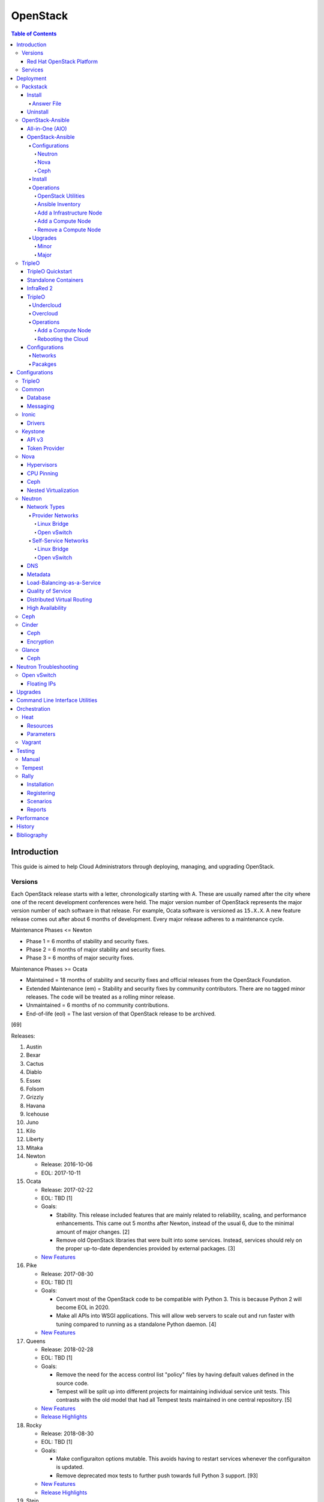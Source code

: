 OpenStack
=========

.. contents:: Table of Contents

Introduction
------------

This guide is aimed to help Cloud Administrators through deploying, managing, and upgrading OpenStack.

Versions
~~~~~~~~

Each OpenStack release starts with a letter, chronologically starting with A. These are usually named after the city where one of the recent development conferences were held. The major version number of OpenStack represents the major version number of each software in that release. For example, Ocata software is versioned as ``15.X.X``. A new feature release comes out after about 6 months of development. Every major release adheres to a maintenance cycle.

Maintenance Phases <= Newton

-  Phase 1 = 6 months of stability and security fixes.
-  Phase 2 = 6 months of major stability and security fixes.
-  Phase 3 = 6 months of major security fixes.

Maintenance Phases >= Ocata

-  Maintained = 18 months of stability and security fixes and official releases from the OpenStack Foundation.
-  Extended Maintenance (em) = Stability and security fixes by community contributors. There are no tagged minor releases. The code will be treated as a rolling minor release.
-  Unmaintained = 6 months of no community contributions.
-  End-of-life (eol) = The last version of that OpenStack release to be archived.

[69]

Releases:

1.  Austin
2.  Bexar
3.  Cactus
4.  Diablo
5.  Essex
6.  Folsom
7.  Grizzly
8.  Havana
9.  Icehouse
10. Juno
11. Kilo
12. Liberty
13. Mitaka
14. Newton

    -  Release: 2016-10-06
    -  EOL: 2017-10-11

15. Ocata

    -  Release: 2017-02-22
    -  EOL: TBD [1]
    -  Goals:

       -  Stability. This release included features that are mainly related to reliability, scaling, and performance enhancements. This came out 5 months after Newton, instead of the usual 6, due to the minimal amount of major changes. [2]
       -  Remove old OpenStack libraries that were built into some services. Instead, services should rely on the proper up-to-date dependencies provided by external packages. [3]

    - `New Features <https://www.openstack.org/news/view/302/openstack-ocata-strengthens-core-infrastructure-services-and-container-integration-with-15th-release-of-cloud-computing-software>`__

16. Pike

    -  Release: 2017-08-30
    -  EOL: TBD [1]
    -  Goals:

       -  Convert most of the OpenStack code to be compatible with Python 3. This is because Python 2 will become EOL in 2020.
       -  Make all APIs into WSGI applications. This will allow web servers to scale out and run faster with tuning compared to running as a standalone Python daemon. [4]

    -  `New Features <https://www.openstack.org/news/view/340/openstack-pike-delivers-composable-infrastructure-services-and-improved-lifecycle-management>`__

17. Queens

    -  Release: 2018-02-28
    -  EOL: TBD [1]
    -  Goals:

       -  Remove the need for the access control list "policy" files by having default values defined in the source code.
       -  Tempest will be split up into different projects for maintaining individual service unit tests. This contrasts with the old model that had all Tempest tests maintained in one central repository. [5]

    -  `New Features <https://www.openstack.org/news/view/371/openstack-queens-release-expands-support-for-gpus-and-containers-to-meet-edge-nfv-and-machine-learning-workload-demands>`__
    -  `Release Highlights <https://releases.openstack.org/queens/highlights.html>`__

18. Rocky

    -  Release: 2018-08-30
    -  EOL: TBD [1]
    -  Goals:

       -  Make configuraiton options mutable. This avoids having to restart services whenever the configuraiton is updated.
       -  Remove deprecated mox tests to further push towards full Python 3 support. [93]

    -  `New Features <https://superuser.openstack.org/articles/what-you-need-to-know-about-the-openstack-rocky-release/>`__
    -  `Release Highlights <https://releases.openstack.org/rocky/highlights.html>`__

19. Stein

    -  Expected release: 2019-04-10
    -  EOL: TBD [1]
    -  Goals:

       -  Use Python 3 by default. Python 2.7 will only be tested using unit tests.
       -  Pre-upgrade checks. Verify if an upgrade will be successful. Also provide useful information to the end-user on how to overcome known issues. [95]

Red Hat OpenStack Platform
^^^^^^^^^^^^^^^^^^^^^^^^^^^

Red Hat provides most of the development to the core OpenStack services.
The RPM Distribution of OpenStack (RDO) project is a community project
lead by Red Hat to use the latest upstream code from OpenStack and
package it to work and be distributable on Red Hat Enterprise Linux and
Fedora based operating systems. [7]

The Red Hat OpenStack Platform (RHOSP) is a solution by Red Hat that
takes the upstream OpenStack source code and makes it enterprise quality
by hardening the security and increasing it's stability. Normal releases
are supported for 3 years. Long-life (LL) releases were introduced with
RHOSP 10 where it will receive up to 5 years of support. Every 3rd
release of RHOSP will have LL support. Rolling major upgrades are
supported from one version to the next sequential version, starting with
RHOSP 8.

Releases:

-  RHOSP 3 (Grizzly)

   -  Release: 2013-07-10
   -  EOL: 2014-07-31

-  RHOSP 4 (Havana)

   -  Release: 2013-12-19
   -  EOL: 2015-06-19

-  RHOSP 5 (Icehouse)

   -  Release: 2014-06-30
   -  EOL: 2017-06-30

-  RHOSP 6 (Juno)

   - Release: 2015-02-09
   -  EOL: 2018-02-17

-  RHOSP 7 (Kilo)

   - Release: 2015-08-05
   -  EOL: 2018-08-05

-  RHOSP 8 (Liberty)

   -  Release: 2016-04-20
   -  EOL: 2019-04-20

-  RHOSP 9 (Mitaka)

   -  Release: 2016-08-24
   -  EOL: 2019-08-24

-  **RHOSP 10 LL (Newton)**

   -  Release: 2016-12-15
   -  EOL: 2021-12-15

-  RHOSP 11 (Ocata)

   -  Release: 2017-05-18
   -  EOL: 2018-05-18

-  RHOSP 12 (Pike)

   -  Release: 2017-12-13
   -  EOL: 2018-12-13

-  **RHOSP 13 LL (Queens)**

   -  Release: 2018-06-27
   -  EOL: 2023-06-27

-  RHOSP 14 (Rocky)

   -  Release: 2019-01-10
   -  EOL: 2020-01-10

[6]

RHOSP supports running a virtualized Undercloud on these platforms [9]:

-  Kernel-based Virtual Machine (QEMU with KVM acceleration)
-  Red Hat Virtualization (RHV)
-  Microsoft Hyper-V
-  VMWare ESX and ESXi

RHOSP only supports using libvirt with KVM as the compute hypervisor's virtualization technology. [94]

The version of RHOSP in use can be found on the Undercloud by viewing
the "/etc/rhosp-release" file.

.. code-block:: sh

    $ cat /etc/rhosp-release
    Red Hat OpenStack Platform release 10.0 (Newton)

On other nodes, the version can be found by checking the "version" and
"release" of the RPM packages. The version consists of the year and
month of the upstream OpenStack release. The last number in the version
is the bugfix release for this specific package. The release section is
the minor version of the RHOSP. In the example below, the upstream
OpenStack release is Newton that was released on the 10th month of 2016.
The corresponding major RHOSP version is 10 for Newton. This is the 2nd
bugfix release for the package "openstack-nova-common." The minor
release is 8. The full RHOSP version is referenced as "10z8." [8]

.. code-block:: sh

    $ rpm -qi openstack-nova-common
    Name        : openstack-nova-common
    Version     : 2016.10.2
    Release     : 8.el7ost
    ...

Services
~~~~~~~~

OpenStack has a large range of services that manage different different
components in a modular way.

Most popular services (50% or more of OpenStack cloud operators have
adopted):

-  Ceilometer = Telemetry
-  Cinder = Block Storage
-  Glance = Image
-  Heat = Orchestration
-  Horizon = Dashboard
-  Keystone = Authentication
-  Neutron = Networking
-  Nova = Compute
-  Swift = Object Storage

Other services:

-  Aodh = Telemetry Alarming
-  Barbican = Key Management
-  CloudKitty = Billing
-  Congress = Governance
-  Designate = DNS
-  Freezer = Backup and Recovery
-  Ironic = Bare-Metal Provisioning
-  Karbor = Data protection
-  Kuryr = Container plugin
-  Magnum = Container Orchestration Engine Provisioning
-  Manila = Shared File Systems
-  Mistral = OpenStack Workflow
-  Monasca = Monitoring
-  Murano = Application Catalog
-  Octavia = Load Balancing
-  Rally = Benchmark
-  Sahara = Big Data Processing Framework Provisioning
-  Senlin = Clustering
-  Solum = Software Development Lifecycle Automation
-  Searchlight = Indexing
-  Tacker = NFV Orchestration
-  Tricircle = Multi-Region Networking Automation
-  TripleO = Deployment
-  Trove = Database
-  Vitrage = Root Cause Analysis
-  Watcher = Optimization
-  Zaqar = Messaging
-  Zun = Containers

[10]

Deployment
----------

OpenStack can be installed as an all-in-one (AIO) server or onto a cluster of servers. Various tools exist for automating the deployment and management of OpenStack for day 0, 1, and 2 operations.

Packstack
~~~~~~~~~

Supported operating system: RHEL/CentOS 7, Fedora

Packstack is part of Red Hat's RDO project. It's purpose is for
providing small and simple demonstrations of OpenStack. This tool does
not handle any upgrades of the OpenStack services.

Hardware requirements [25]:

-  16GB RAM

Install
^^^^^^^

First, install the required repositories for OpenStack.

RHEL:

.. code-block:: sh

    $ sudo yum install https://repos.fedorapeople.org/repos/openstack/openstack-queens/rdo-release-queens-1.noarch.rpm
    $ sudo subscription-manager repos --enable rhel-7-server-optional-rpms --enable rhel-7-server-extras-rpms

CentOS:

.. code-block:: sh

    $ sudo yum install centos-release-openstack-queens

Finally, install the Packstack utility.

.. code-block:: sh

    $ sudo yum -y install openstack-packstack

There are two network scenarios that Packstack can deploy. The default
is to have an isolated network (1). Floating IPs will not be able to
access the network on the public interface. For lab environments,
Packstack can also configure Neutron to expose the network instead to
allow instances with floating IPs to access other IP addresses on the
network (2).

``1.`` Isolated Network Install

Generate a configuration file referred to as the "answer" file. This can
optionally be customized. Then install OpenStack using the answer file.
By default, the network will be entirely isolated. [11]

.. code-block:: sh

    $ sudo packstack --gen-answer-file <FILE>
    $ sudo packstack --answer-file <FILE>

Packstack logs are stored in /var/tmp/packstack/. The administrator and
demo user credentials will be saved to the user's home directory.

.. code-block:: sh

    $ source ~/keystonerc_admin
    $ source ~/keystonerc_demo

Although the network will not be exposed by default, it can still be
configured later. The primary interface to the lab's network, typically
``eth0``, will need to be configured as a Open vSwitch bridge to allow
this. Be sure to replace the "IPADDR", "PREFIX", and "GATEWAY" with the
server's correct settings. Neutron will also need to be configured to
allow "flat" networks.

File: /etc/sysconfig/network-scripts/ifcfg-eth0

::

    DEVICE=eth0
    ONBOOT=yes
    DEVICETYPE=ovs
    TYPE=OVSPort
    OVS_BRIDGE=br-ex
    BOOTPROTO=none
    NM_CONTROLLED=no

File: /etc/sysconfig/network-scripts/ifcfg-br-ex

::

    DEVICE=br-ex
    ONBOOT=yes
    DEVICETYPE=ovs
    TYPE=OVSBridge
    DEFROUTE=yes
    IPADDR=192.168.1.200
    PREFIX=24
    GATEWAY=192.168.1.1
    PEERDNS=no
    BOOTPROTO=none
    NM_CONTROLLED=no

``2.`` Exposed Network Install

It is also possible to deploy OpenStack where Neutron can have access to
the public network. Run the Packstack installation with the command
below and replace "eth0" with the public interface name.

.. code-block:: sh

    $ sudo packstack --allinone --provision-demo=n --os-neutron-ovs-bridge-mappings=extnet:br-ex --os-neutron-ovs-bridge-interfaces=br-ex:eth0 --os-neutron-ml2-type-drivers=vxlan,flat

Alternatively, use these configuration options in the answer file.

.. code-block:: ini

    CONFIG_NEUTRON_ML2_TYPE_DRIVERS=vxlan,flat
    CONFIG_NEUTRON_OVS_BRIDGE_MAPPINGS=extnet:br-ex
    CONFIG_NEUTRON_OVS_BRIDGE_IFACES=br-ex:eth0
    CONFIG_PROVISION_DEMO=n

.. code-block:: sh

    $ sudo packstack --answer-file <ANSWER_FILE>

After the installation is finished, create the necessary network in Neutron as the admin user. In this example, the network will automatically allocate IP addresses between 192.168.1.201 and 192.168.1.254. The IP 192.168.1.1 is both the physical router and default gateway.

.. code-block:: sh

    $ . keystonerc_admin
    $ openstack network create --share --provider-physical-network physical_network --provider-network-type flat --router external external_network
    $ openstack subnet create --subnet-range 192.168.1.0/24 --gateway 192.168.1.1 --network external_network --allocation-pool start=192.168.1.201,end=192.168.1.254 --no-dhcp public_subnet

The "external\_network" can now be associated with a router in user accounts.

[12][90]

Answer File
'''''''''''

The "answer" configuration file defines how OpenStack should be setup
and installed. Using a answer file can provide a more customizable
deployment.

Common options:

-  CONFIG\_DEFAULT\_PASSWORD = Any blank passwords in the answer file
   will be set to this value.
-  CONFIG\_KEYSTONE\_ADMIN\_TOKEN = The administrator authentication
   token.
-  CONFIG\_KEYSTONE\_ADMIN\_PW = The administrator password.
-  CONFIG\_MARIADB\_PW = The MariaDB root user's password.
-  CONFIG\_HORIZON\_SSL = Configure an SSL for the Horizon dashboard.
   This requires that SSLs be generated manually and then defined in the
   configuration file [13]:

   ::

       $ for cert in selfcert ssl_dashboard ssl_vnc; do sudo openssl req -x509 -sha256 -newkey rsa:2048 -keyout /etc/pki/tls/private/${cert}.key -out /etc/pki/tls/certs/${cert}.crt -days 365 -nodes; done

   -  CONFIG\_SSL\_CACERT\_FILE=/etc/pki/tls/certs/selfcert.crt
   -  CONFIG\_SSL\_CACERT\_KEY\_FILE=/etc/pki/tls/private/selfkey.key
   -  CONFIG\_VNC\_SSL\_CERT=/etc/pki/tls/certs/ssl\_vnc.crt
   -  CONFIG\_VNC\_SSL\_KEY=/etc/pki/tls/private/ssl\_vnc.key
   -  CONFIG\_HORIZON\_SSL\_CERT=/etc/pki/tls/certs/ssl\_dashboard.crt
   -  CONFIG\_HORIZON\_SSL\_KEY=/etc/pki/tls/private/ssl\_dashboard.key
   -  CONFIG\_HORIZON\_SSL\_CACERT=/etc/pki/tls/certs/selfcert.crt

-  CONFIG_<SERVICE>_INSTALL = Install a specific OpenStack service.
-  CONFIG_<NODE>_HOST = The host to setup the relevant services on.
-  CONFIG_<NODE>_HOSTS = A list of hosts to setup the relevant
   services on. This currently only exists for "COMPUTE" and "NETWORK."
   New hosts can be added and Packstack re-run to have them added to the
   OpenStack cluster.
-  CONFIG\_PROVISION\_DEMO = Setup a demo project and user account with
   an image and network configured.

Uninstall
^^^^^^^^^

For uninstalling everything that is installed by Packstack, run `this Bash script <https://access.redhat.com/documentation/en-US/Red\_Hat\_Enterprise\_Linux\_OpenStack\_Platform/6/html/Deploying\_OpenStack\_Proof\_of\_Concept\_Environments/chap-Removing\_Packstack\_Deployments.html>`__ on all of the OpenStack nodes. Use at your own risk.

OpenStack-Ansible
~~~~~~~~~~~~~~~~~

-  Supported operating systems: Ubuntu 16.04
-  Experimentally supported operating systems: CentOS 7, openSUSE Leap 42

OpenStack-Ansible uses Ansible for automating the deployment of Ubuntu inside of LXC containers that run the OpenStack services. This was created by RackSpace as an official tool for deploying and managing production environments.

It offers key features that include:

-  Full LXC containerization of services.
-  HAProxy load balancing for clustering containers.
-  Scaling for MariaDB Galera, RabbitMQ, compute nodes, and more.
-  Central logging with rsyslog.
-  OpenStack package repository caching.
-  Automated upgrades.

[16]

The `OpenStack-Ansible GitHub repository <https://github.com/openstack/openstack-ansible>`__ has three different versions that can be used for deployments or upgrades.

-  ``stable/<OPENSTACK_RELEASE_NAME>`` = A branch for a specific release of OpenStack. All of the latest updates are committed here. Example: "stable/queens".
-  ``<OPENSTACK_RELEASE_NUMBER_MAJOR>.<OSA_MINOR>.<OSA_PATCH>`` = A tag of a specific OpenStack-Ansible release. The major version number is the same number that correlates to the OpenStack release. The minor and patch versions represent OpenStack-Ansible updates to the code. Example: "17.0.2" is the OpenStack Queens release and is the second OpenStack-Ansible update.
-  ``<OPENSTACK-RELEASE>-eol`` =  A tag of an end-of-life release. Upstream versions of OpenStack no longer recieve any support after a year. This contains the last code for that release. Example: "newton-eol".

SELinux is currently not supported for CentOS deployments due to the lack of SELinux maintainers in OpenStack-Ansible. [14]

All-in-One (AIO)
^^^^^^^^^^^^^^^^

**Install**

Minimum requirements:

-  8 CPU cores
-  50GB storage (80GB recommended)
-  8GB RAM (16GB recommended)

This quick installation guide covers how to install an all-in-one
environment. It is recommended to deploy this inside of a virtual
machine (with nested virtualization enabled) as many system
configurations are changed.

Setup the OpenStack-Ansible project.

.. code-block:: sh

    $ sudo git clone https://git.openstack.org/openstack/openstack-ansible /opt/openstack-ansible
    $ cd /opt/openstack-ansible/
    $ sudo git checkout stable/queens

There are many all-in-one scenarios that will run different Ansible playbooks. The default is "aio_lxc" which deploys the major OpenStack services to LXC containers. This can be changed to a different scenario by setting the ``SCENARIO`` shell variable to something else. Alternatively, the playbooks to run can be manually modified from the variable file ``/opt/openstack-ansible/tests/vars/bootstrap-aio-vars.yml``. Additional playbooks can be added by copying them from ``/opt/openstack-ansible/etc/openstack_deploy/conf.d/`` to ``/etc/openstack_deploy/conf.d/``. The file extensions should be changed from ``.yml.aio`` to ``.yml`` to be correctly parsed.

``$ export SCENARIO="aio_basekit"``

Scenarios:

-  aio_basekit
-  aio_lxc (Default)
-  aio_metal
-  ceph
-  octavia
-  tacker
-  translations

Then OpenStack-Ansible project can now setup and deploy the LXC containers along with the OpenStack services.

.. code-block:: sh

    $ sudo scripts/bootstrap-ansible.sh
    $ sudo scripts/bootstrap-aio.sh
    $ cd /opt/openstack-ansible/playbooks
    $ sudo openstack-ansible setup-hosts.yml
    $ sudo openstack-ansible setup-infrastructure.yml
    $ sudo openstack-ansible setup-openstack.yml

If the installation fails, it is recommended to reinstall the operating
system to completely clear out all of the custom configurations that
OpenStack-Ansible creates. Running the ``scripts/run-playbooks.sh``
script will not work again until the existing LXC containers and
configurations have been removed.

After a reboot, the three-node MariaDB Galera cluster needs to be restarted properly by running the Galera installation playbook again.

.. code-block:: sh

   $ cd /opt/openstack-ansible/playbooks
   $ sudo openstack-ansible -e galera_ignore_cluster_state=true galera-install.yml

[15]

OpenStack-Ansible will create a default "public" and "private" networks for the "demo" project. These are both on isolated networks that are only on the hypervisor. These networks can be removed by deleting these resources in the order below.

.. code-block:: sh

    $ openstack router unset --external-gateway router
    $ openstack router remove subnet router private-subnet
    $ openstack router delete router
    $ openstack network delete public
    $ openstack network delete private

The all-in-one environment does not have the ability to create networks on the external network. On a more complete lab deployment of OpenStack-Ansible (not an all-in-one), this is normally accomplished by creating a flat provider network. Example:

.. code-block:: sh

    $ openstack router create router_public
    $ openstack network create --share --provider-network-type flat --provider-physical-network flat --external external_network
    $ openstack subnet create --subnet-range 192.168.1.0/24 --allocation-pool start=192.168.1.201,end=192.168.1.254 --dns-nameserver 192.168.1.1 --gateway 192.168.1.1 --no-dhcp --network external_network external_subnet
    $ openstack router set router_public --external-gateway external_network

[91]

**Uninstall**

`This Bash script <https://docs.openstack.org/openstack-ansible/queens/user/aio/quickstart.html#rebuilding-an-aio>`__ can be used to clean up and uninstall most of the
OpenStack-Ansible installation. Use at your own risk. The recommended
way to uninstall OpenStack-Ansible is to reinstall the operating system. [15]

OpenStack-Ansible
^^^^^^^^^^^^^^^^^

Minimum requirements:

-  3 infrastructure nodes
-  2 compute nodes
-  1 log node

It is also required to have at least 3 different network bridges.

-  **br-mgmt** = All the nodes should have this network. This is the
   management network where all nodes can be accessed and managed by.
-  br-storage = This is the only optional interface. It is
   recommended to use this to separate the "storage" nodes traffic. This
   should exist on the "storage" (when using bare-metal) and "compute"
   nodes.
-  **br-vlan** = This should exist on the "network" (when using bare-metal) and "compute" nodes. It is used for external provider networks.
-  **br-vxlan** = This should exist on the "network" and "compute" nodes. It is used for private self-service networks.

[16]

Configurations
''''''''''''''

View the
``/etc/openstack_deploy/openstack_user_config.yml.prod.example`` for a
real production example and reference.

Configure the networks that are used in the environment.

-  ``cider_networks``

   -  ``container`` = The network range that the LXC containers will use
      an IP address from. This is the management network that is on
      "br-mgmt."
   -  ``tunnel`` = The network range for accessing network services
      between the "compute" and "network" nodes over the VXLAN or GRE
      tunnel interface. The tunnel network should be on "br-vxlan."
   -  ``storage`` = The network range for accessing storage. This is the
      network that is on "br-storage."

-  ``used_ips`` = Lists of IP addresses that are already in use and
   should not be used for the container networks.
-  ``global_overrides``

   -  ``tunnel_bridge`` = The interface to use for tunneling VXLAN
      traffic. This is typically "br-vxlan."
   -  ``management_bridge`` = The interface to use for management
      access. This is typically ``br-mgmt``.
   -  external\_lb\_vip\_address = The public IP address to load balance
      for API endpoints.
   -  ``provider_networks``

      -  ``network`` = Different networks can be defined. At least one
         is required.

         -  ``type`` = The type of network that the "container\_bridge"
            device should be used.

            -  flat
            -  vlan
            -  vxlan

         -  ``container_bridge`` = The bridge device that will be used
            to connect the container to the network. The recommended
            deployment scheme recommends setting up a "br-mgmt",
            "br-storage", "br-vlan", and "br-vlan." Any valid bridge
            device on the host node can be specified here.
         -  ``container_type`` = veth
         -  ``ip_from_q`` = Specify the "cider\_networks" that will be
            used to allocate IP addresses from.
         -  range = The optional VXLAN that the bridge interface should
            use.
         -  ``container_interface`` = The interface that the LXC
            container should use. This is typically "eth1."

The syntax for defining which host(s) a service will be installed onto
follow this format below. Controller node services are specified with
the keyword ``-infra`` in their name. Each ``infra#`` entry contains the
IP address of the physical server to provision the containers to.

-  ``<SERVICE_TYPE>``\ \_hosts:

   -  infra1:

      -  ip: ``<HOST1_IP_ADDRESS>``

   -  infra2:

      -  ip: ``<HOST2_IP_ADDRESS>``

   -  infra3:

      -  ip: ``<HOST3_IP_ADDRESS>``

The valid service types are:

-  shared-infra = Galera, memcache, RabbitMQ, and other utilities.
-  repo-infra\_hosts = Hosts that will handle storing and retrieving
   packages.
-  metrics = Gnocchi.
-  metering-alartm\_hosts = Aodh.
-  storage-infra = Cinder.
-  image = Glance.
-  identity = Keystone.
-  haproxy = Load balancers.
-  log = Central rsyslog servers

   -  ``log<#>`` = Instead of ``infra<#>``, log\_hosts uses this
      variable for defining the host IP address.

-  metering-infra = Ceilometer.
-  metering-alarm = Aodh.
-  metering-compute = Ceilometer for the compute nodes.
-  compute-infra = Nova API nodes.
-  orchestration = Heat.
-  dashboard = Horizon.
-  network = Neutron network nodes
-  compute = Nova hypervisor nodes.
-  storage = Cinder.
-  storage-infra
-  swift = Swift stores.
-  swift-proxy = Swift proxies.
-  trove-infra = Trove.
-  ceph-mon = Ceph monitors.
-  ceph-osd = Ceph OSDs.
-  dnsaas = Designate.
-  unbound = Caching DNS server nodes.
-  magnum-infra = Magnum.
-  sahra-infra = Sahara.

[16]

Neutron
&&&&&&&

The ``br-vlan`` interface should provide access to the Internet. This is normally configured to use a VLAN. However, it can also be configured to use flat networking using the example configurations below. The "eth11" interface will be used to attach the ``br-vlan`` bridge onto with no VLAN tagging. [89]

.. code-block:: yaml

    provider_networks:
      - network:
        container_bridge: "br-vlan"
        container_type: "veth"
        container_interface: "eth11"
        type: "flat"
        net_name: "flat"
        group_binds:
          - neutron_linuxbridge_agent

After deployment, the external Neutron network and subnet can be created. [90]

.. code-block:: sh

    $ . /root/openrc
    $ openstack network create --share --provider-physical-network physical_network --provider-network-type flat --router external external_network
    $ openstack subnet create --subnet-range 192.168.1.0/24 --gateway 192.168.1.1 --network external_network --allocation-pool start=192.168.1.201,end=192.168.1.254 --no-dhcp public_subnet

Nova
&&&&

Common variables:

-  nova\_virt\_type = The virtualization technology to use for deploying
   instances with OpenStack. By default, OpenStack-Ansible will guess`
   what should be used based on what is installed on the hypervisor.
   Valid options are: ``qemu``, ``kvm``, ``lxd``, ``ironic``, or
   ``powervm``.

[17]

Ceph
&&&&

Ceph can be customized to be deployed differently from the default
configuration or to use an existing Ceph cluster.

These settings can be adjusted to use different Ceph users, pools,
and/or monitor nodes.

File: /etc/openstack_deploy/user_variables.yml

.. code-block:: yaml

    glance_default_store: rbd
    glance_ceph_client: <GLANCE_CEPH_USER>
    glance_rbd_store_pool: <GLANCE_CEPH_POOL>
    glance_rbd_store_chunk_size: 8
    cinder_ceph_client: <CINDER_CEPH_USER>
    nova_ceph_client: {{ cinder_ceph_client }}
    nova_libvirt_images_rbd_pool: <CINDER_CEPH_POOL>
    cephx: true
    ceph_mons:
      - <MONITOR1_IP>
      - <MONITOR2_IP>
      - <MONITOR3_IP>

By default, OpenStack-Ansible will generate the ceph.conf configuration
file by connecting to the Ceph monitor hosts and obtaining the
information from there. Extra configuration options can be specified or
overriden using the "ceph\_extra"confs" dictionary.

.. code-block:: yaml

    ceph_extra_confs:
    -  src: "<PATH_TO_LOCAL_CEPH_CONFIGURATION>"
       dest: "/etc/ceph/ceph.conf"
       mon_host: <MONITOR_IP>
       client_name: <CEPH_CLIENT>
       keyring_src: <PATH_TO_LOCAL_CEPH_CLIENT_KEYRING_FILE>
       keyring_dest: /etc/ceph/ceph.client.<CEPH_CLIENT>.keyring
       secret_uuid: '{{ cinder_ceph_client_<CEPH_CLIENT> }}'

Alternatively, the entire configuration file can be defined as a
variable using proper YAML syntax. [19]

.. code-block:: yaml

    ceph_conf_file: |
      [global]
      fsid = 00000000-1111-2222-3333-444444444444
      mon_initial_members = mon1.example.local,mon2.example.local,mon3.example.local
      mon_host = {{ ceph_mons|join(',') }}
      auth_cluster_required = cephx
      auth_service_required = cephx

A new custom deployment of Ceph can be configured. It is recommended to
use at least 3 hosts for high availability and quorum. [18]

File: /etc/openstack_deploy/openstack_user_config.yml

.. code-block:: yaml

    storage_hosts:
      infra<#>:
        ip: <CINDER_HOST1_IP>
        container_vars:
          cinder_backends:
            limit_container_types: cinder_volume
            rbd:
              volume_group: <LVM_BLOCK_STORAGE>
              volume_driver: cinder.volume.drivers.rbd.RBDDriver
              volume_backend_name: rbd
              rbd_pool: <CINDER_CEPH_POOL>
              rbd_ceph_conf: /etc/ceph/ceph.conf
              rbd_user: <CINDER_CEPHX_USER>

[18]

Another real-world example of deploying and managing Ceph as part of
OpenStack-Ansible can be found here:
https://github.com/openstack/openstack-ansible/commit/057bb30547ef753b4559a689902be711b83fd76f

TripleO Queens configuration:

.. code-block:: yaml

   parameter_defaults:
     NovaEnableRbdBackend: true
     CinderEnableRbdBackend: true
     CinderBackupBackend: ceph
     GlanceBackend: rbd
     GnocchiBackend: rbd
     NovaRbdPoolName: vms
     CinderRbdPoolName: volumes
     CinderBackupRbdPoolName: backups
     GlanceRbdPoolName: images
     GnocchiRbdPoolName: metrics
     CephClientUserName: openstack
     CephClusterFSID: '<CLUSTER_FILE_SYSTEM_ID>'
     CephClientKey: '<CEPHX_USER_KEY>'
     CephExternalMonHost: '<CEPH_MONITOR_1>, <CEPH_MONITOR_2>, <CEPH_MONITOR_3>'

[98]

Install
'''''''

Download and install the latest stable OpenStack-Ansible suite from
GitHub.

.. code-block:: sh

    $ sudo git clone https://git.openstack.org/openstack/openstack-ansible /opt/openstack-ansible
    $ cd /opt/openstack-ansible/
    $ sudo git checkout stable/queens
    $ sudo cp -a -r -v /opt/openstack-ansible/etc/openstack_deploy/ /etc/

Install Ansible and the related OpenStack Roles.

.. code-block:: sh

    $ sudo /opt/openstack-ansible/scripts/bootstrap-ansible.sh

Generate random passwords for the services.

.. code-block:: sh

    $ sudo /opt/openstack-ansible/scripts/pw-token-gen.py --file /etc/openstack_deploy/user_secrets.yml

- Configure OSA and verify that the configuration syntax is correct.

.. code-block:: sh

    $ sudo cp /etc/openstack_deploy/openstack_user_config.yml.example /etc/openstack_deploy/openstack_user_config.yml
    $ sudo vim /etc/openstack_deploy/openstack_user_config.yml
    $ sudo openstack-ansible setup-infrastructure.yml --syntax-check

-  Prepare the hosts.

.. code-block:: sh

    $ sudo openstack-ansible setup-hosts.yml

- Setup the LXC containers.

.. code-block:: sh

    $ sudo openstack-ansible setup-infrastructure.yml

-  Install the OpenStack services.

.. code-block:: sh

    $ sudo openstack-ansible setup-openstack.yml

[16]

Operations
''''''''''

OpenStack Utilities
&&&&&&&&&&&&&&&&&&&

Once OpenStack-Ansible is installed, it can be used immediately. The
primary container to use is the ``utility`` container.

.. code-block:: sh

    $ sudo lxc-ls -1 | grep utility
    $ sudo lxc-attach -n <UTILITY_CONTAINER_NAME>

The file ``/root/openrc`` should exist on the container with the
administrator credentials. Source this file to use them.

.. code-block:: sh

    $ source /root/openrc

Verify that all of the correct services and endpoints exist.

.. code-block:: sh

    $ openstack service list
    $ openstack endpoint list

[20]

Ansible Inventory
&&&&&&&&&&&&&&&&&

Ansible's inventory contains all of the connection and variable details
about the hosts (in this case, LXC containers) and which group they are
a part of. This section covers finding and using these inventory values
for management and troubleshooting.

-  Change into the OpenStack-Ansible directory.

   .. code-block:: sh

       $ cd /opt/openstack-ansible/

-  Show all of the groups and the hosts that are a part of it.

   .. code-block:: sh

       $ sudo ./scripts/inventory-manage.py -G

-  Show all of the hosts and the groups they are a part of.

   .. code-block:: sh

       $ sudo ./scripts/inventory-manage.py -g

-  List hosts that a Playbook will run against.

   .. code-block:: sh

       $ sudo openstack-ansible ./playbooks/os-<COMPONENT>-install.yml --limit <GROUP> --list-hosts

-  List all the Ansible tasks that will be executed on a group or host.

   .. code-block:: sh

       $ sudo openstack-ansible ./playbooks/os-<COMPONENT>-install.yml --limit <GROUP_OR_HOST> --list-tasks

[21]

Add a Infrastructure Node
&&&&&&&&&&&&&&&&&&&&&&&&&

Add the new host to the ``infra_hosts`` section in
``/etc/openstack_deploy/openstack_user_config.yml``. Then the inventory
can be updated which will generate a new unique node name that the
OpenStack-Ansible Playbooks can run against. The ``--limit`` options are
important because they will ensure that it will only run on the new
infrastructure node.

.. code-block:: sh

    $ cd /opt/openstack-ansible/playbooks
    $ sudo /opt/openstack-ansible/playbooks/inventory/dynamic_inventory.py > /dev/null
    $ sudo /opt/openstack-ansible/scripts/inventory-manage.py -l |awk '/<NEW_INFRA_HOST>/ {print $2}' | sort -u | tee /root/add_host.limit
    $ sudo openstack-ansible setup-everything.yml --limit @/root/add_host.limit
    $ sudo openstack-ansible --tags=openstack-host-hostfile setup-hosts.yml

[20]

Add a Compute Node
&&&&&&&&&&&&&&&&&&

Add the new host to the ``compute_hosts`` section in
``/etc/openstack_deploy/openstack_user_config.yml``. Then the
OpenStack-Ansible deployment Playbooks can be run again. If Ceilometer is in use then the `` /etc/openstack_deploy/conf.d/ceilometer.yml`` configuration will also have to be updated.

.. code-block:: sh

    $ cd /opt/openstack-ansible/playbooks
    $ sudo openstack-ansible setup-hosts.yml --limit localhost,<NEW_COMPUTE_HOST>
    $ sudo ansible nova_all -m setup -a 'filter=ansible_local gather_subset="!all"'
    $ sudo openstack-ansible setup-openstack.yml --skip-tags nova-key-distribute --limit localhost,<NEW_COMPUTE_HOST>
    $ sudo openstack-ansible setup-openstack.yml --tags nova-key --limit compute_hosts

[20]

Remove a Compute Node
&&&&&&&&&&&&&&&&&&&&&

Stop the services on the compute container and then use the
``openstack-ansible-ops`` project's Playbook ``remote_compute_node.yml``
to fully it. The host must also be removed from the
``/etc/openstack_deploy/openstack_user_config.yml`` configuration when
done.

.. code-block:: sh

    $ sudo lxc-ls -1 | grep compute
    $ sudo lxc-attach -n <COMPUTE_CONTAINER_TO_REMOVE>
    $ sudo stop nova-compute
    $ sudo stop neutron-linuxbridge-agent
    $ exit
    $ sudo git clone https://git.openstack.org/openstack/openstack-ansible-ops /opt/openstack-ansible-ops
    $ cd /opt/openstack-ansible-ops/ansible_tools/playbooks
    $ sudo openstack-ansible remove_compute_node.yml -e node_to_be_removed="<COMPUTE_CONTAINER_TO_REMOVE>"

[20]

Upgrades
''''''''

Minor
&&&&&

This is for upgrading OpenStack from one minor version to another in the same major release. An example would be going from 17.0.0 to 17.0.6.

-  Change the OpenStack-Ansible version to a new minor tag release. If a
   branch for a OpenStack release name is being used already, pull the
   latest branch commits down from GitHub.

   .. code-block:: sh

       $ cd /opt/openstack-ansible/
       $ sudo git fetch --all
       $ sudo git tag
       $ sudo git checkout <TAG>

-  Update:

   -  **All services.**

      .. code-block:: sh

          $ sudo ./scripts/bootstrap-ansible.sh
          $ cd ./playbooks/
          $ sudo openstack-ansible setup-hosts.yml
          $ sudo openstack-ansible -e rabbitmq_upgrade=true setup-infrastructure.yml
          $ sudo openstack-ansible setup-openstack.yml

   -  **Specific services.**

      -  Update the cached package repository.

         .. code-block:: sh

             $ cd ./playbooks/
             $ sudo openstack-ansible repo-install.yml

      -  A single service can be upgraded now.

         .. code-block:: sh

             $ sudo openstack-ansible <COMPONENT>-install.yml --limit <GROUP_OR_HOST>

      -  Some services, such as MariaDB and RabbitMQ, require special
         variables to be set to force an upgrade.

         .. code-block:: sh

             $ sudo openstack-ansible galera-install.yml -e 'galera_upgrade=true'

         .. code-block:: sh

             $ sudo openstack-ansible rabbitmq-install.yml -e 'rabbitmq_upgrade=true'

[22]

Major
&&&&&

OpenStack-Ansible has playbooks capable of fully upgrading OpenStack from one major release to the next. It is recommended to do a manual upgrade by following the `official guide <https://docs.openstack.org/openstack-ansible/queens/admin/upgrades/major-upgrades.html>`__. Below outlines how to do this automatically. OpenStack should first be updated to the latest minor version. [22]

-  Move into the OpenStack-Ansible project.

   .. code-block:: sh

       $ cd /opt/openstack-ansible

-  View the available OpenStack releases and choose which one to use.

   .. code-block:: sh

       $ sudo git fetch --all
       $ sudo git branch -a
       $ sudo git tag
       $ sudo git checkout <BRANCH_OR_TAG>

-  Run the upgrade script.

   .. code-block:: sh

       $ sudo ./scripts/run-upgrade.sh

TripleO
~~~~~~~

Supported operating systems: RHEL/CentOS 7, Fedora >= 22

TripleO means "OpenStack on OpenStack." The Undercloud is first deployed in a small, usually all-in-one, environment. This server is then used to create and manage a full Overcloud cluster.

In Pike, most of the Overcloud can be deployed into docker containers built by Kolla. The most notable service that lacked container support was Neutron due to it's complexity. Starting in Queens, all of the Overcloud services can now be installed as docker containers. Experimental support for also running the Undercloud services in containers was added in Queens and became the default configuration for Rocky. [81]

Minimum recommended hardware requirements [24]:

-  Undercloud node:

   -  4 CPU cores
   -  8GB RAM (16GB recommended)
   -  60GB storage
   -  2 network interface cards (NICs) [82]

-  Overcloud nodes:

   -  4 CPU cores
   -  8GB RAM
   -  80GB storage

Here is an overview of the deployment process using TripleO:

- Install the all-in-one Undercloud. This cloud will be used by the OpenStack operator to control and manage the Overcloud.
- Import the Overcloud nodes into Ironic.
- Configure those nodes to load both an initramfs and full kernel via a PXE boot.
- Optionally set the nodes to be "manageable" and introspect the Overcloud nodes. This will report back detailed information about each node.
- Set the Overcloud nodes to be "available" for provisioning.
- Optionally configure settings for the Overcloud deployment (highly recommended).
- Deploy the Overcloud. This cloud will be the production cloud that developers can use.

TripleO Quickstart
^^^^^^^^^^^^^^^^^^

The TripleO Quickstart project was created to use Ansible to automate deploying a TripleO Undercloud and Overcloud. [23] The project recommends a minimum of 32GB RAM and 120GB of disk space when deploying with the default settings. [25] This deployment has to use a baremetal hypervisor. Deploying TripleO within a virtual machine that uses nested virtualization is not supported. [26]

-  Download the tripleo-quickstart script or clone the entire repository
   from GitHub.

   .. code-block:: sh

       $ curl -O https://raw.githubusercontent.com/openstack/tripleo-quickstart/master/quickstart.sh

   OR

   .. code-block:: sh

       $ git clone https://github.com/openstack/tripleo-quickstart.git
       $ cd tripleo-quickstart

-  Install dependencies for the quickstart script.

   .. code-block:: sh

       $ sudo bash quickstart.sh --install-deps

TripleO can now be installed automatically with the default setup of 3
virtual machines. This will be created to meet the minimum TripleO cloud
requirements: (1) an Undercloud to deploy a (2) controller and (3)
compute node. [24] . Otherwise, a different node configuration from
"config/nodes/" can be specified or created.

Common node variables:

-  {block\|ceph\|compute\|control\|default\|objectstorage\|undercloud}\_{memory\|vcpu}
   = Define the amount of processor cores or RAM (in megabytes) to
   allocate to the respective virtual machine type. Use "default" to
   apply to all nodes that are not explicitly defined.

Further customizations should be configured now before deploying the
TripleO environment. Refer to the `Undercloud Deploy role's
documentation <https://github.com/openstack/tripleo-quickstart-extras/blob/master/roles/undercloud-deploy/README.md>`__
on all of the Ansible variables for the Undercloud. Add any override
variables to a YAML file and then add the arguments
``-e @<VARIABLE_FILE>.yaml`` to the "quickstart.sh" commands.

``1.`` Automatic

-  Run the quickstart script to install TripleO. Use "127.0.0.2" for the
   localhost IP address if TripleO will be installed on the same system
   that the quickstart command is running on.

   .. code-block:: sh

       $ bash quickstart.sh --release trunk/queens --tags all <REMOTE_HYPERVISOR_IP>

[23]

``2.`` Manual

-  Common quickstart.sh options:

   - ``--clean`` = Remove previously created files from the working
     directory on the start of TripleO Quickstart.
   - ``--extra-vars supported_distro_check=false`` = Run on an unsupported hypervisor such as Fedora.
   - ``--no-clone`` = Use the current working directory for
     TripleO Quickstart. This should only be if the entire repository
     has been cloned.
   - ``--nodes config/nodes/<CONFIGURATION>.yml`` = Specify the
     configuration that determines how many Overcloud nodes should be
     deployed.
   - ``--playbook`` = Specify a Playbook to run.
   - ``--release`` = The OpenStack release to use. All of the available
     releases can be found in the GitHub project in the
     "config/release/" directory. Use "trunk/``<RELEASE_NAME>``" for
     the development version and "stable/``<RELEASE_NAME>``" for the
     stable version.
   - ``--retain-inventory`` = Use the existing inventory. This is
     useful for managing an existing TripleO Quickstart infrastructure.
   - ``--teardown {all|nodes|none|virthost}`` = Delete everything
     related to TripleO (all), only the virtual machines (nodes),
     nothing (none), or the virtual machines and settings on the
     hypervisor (virthost).
   - ``--tags all`` = Deploy a complete all-in-one TripleO installation
     automatically. If a Playbook is specified via ``-p``, then
     everything in that Playbook will run.
   - ``-v`` = Show verbose output from the Ansible Playbooks.
   - ``--config=~/.quickstart/config/general_config/containers_minimal.yml`` = Deploy the Overcloud from Kolla docker containers. [81]

--------------

-  Setup the Undercloud virtual machine.

   .. code-block:: sh

       $ bash quickstart.sh --release trunk/queens --clean --teardown all --tags all --playbook quickstart.yml <REMOTE_HYPERVISOR_IP>

-  Install the Undercloud services.

   .. code-block:: sh

       $ bash quickstart.sh --release trunk/queens --teardown none --no-clone --tags all --retain-inventory --playbook quickstart-extras-undercloud.yml <REMOTE_HYPERVISOR_IP>

-  Setup the Overcloud virtual machines.

   .. code-block:: sh

       $ bash quickstart.sh --release trunk/queens --teardown none --no-clone --tags all --nodes config/nodes/1ctlr_1comp.yml --retain-inventory --playbook quickstart-extras-overcloud-prep.yml <REMOTE_HYPERVISOR_IP>

-  Install the Overcloud services.

   .. code-block:: sh

       $ bash quickstart.sh --release trunk/queens --teardown none --no-clone --tags all --nodes config/nodes/1ctlr_1comp.yml --retain-inventory --playbook quickstart-extras-overcloud.yml <REMOTE_HYPERVISOR_IP>

-  Validate the installation.

   .. code-block:: sh

       $ bash quickstart.sh --release trunk/queens --teardown none --no-clone --tags all --nodes config/nodes/1ctlr_1comp.yml --retain-inventory  --playbook quickstart-extras-validate.yml <REMOTE_HYPERVISOR_IP>

[27]

Standalone Containers
^^^^^^^^^^^^^^^^^^^^^

Starting with Rocky, an all-in-one cloud can be deployed using TripleO. This skips the Undercloud and instead deploys a fully functional Overcloud. Instructions on how to do this are documented `here <https://docs.openstack.org/tripleo-docs/latest/install/containers_deployment/standalone.html>`__.

InfraRed 2
^^^^^^^^^^

Infrared uses Ansible playbooks to automate deploying downstream RHOSP packages and upstream RDO packages.

Install Infrared into a virtual environment.

.. code-block:: shell

   $ virtualenv ~/venv_infrared
   $ source ~/venv_infrared/bin/activate
   $ git clone https://github.com/redhat-openstack/infrared.git
   $ cd infrared
   $ pip2 install .

Install the required plugins to install a TripleO cloud using virtual machines. These plugins will be installed from the local infrared repository directory.

.. code-block:: shell

   $ infrared plugin add plugins/virsh
   $ infrared plugin add plugins/tripleo-undercloud
   $ infrared plugin add plugins/tripleo-overcloud
   $ infrared plugin add plugins/cloud-config

-  Optionally create an answers file manually or by using the CLI and then import it. Otherwise, use the CLI arguments.

   .. code-block:: shell

      $ infrared virsh --from-file=virsh_prov.ini

-  [virsh]

   -  **host-address** = Required argument. Edit with any value, OR override with CLI: --host-address=<option>
   -  host-memory-overcommit = Default: ``False``.
   -  **host-key** = Required argument. Edit with any value, OR override with CLI: --host-key=<option>
   -  host-user = Default: ``root``.
   -  **topology-nodes** = The number of each node to deploy. Minimal: ``"undercloud:1,controller:1,compute:1"``.

-  Deploy the virtual machines that will be used by the lab.

   .. code-block:: sh

      $ infrared virsh --host-address 127.0.0.1 --host-key ~/.ssh/id_rsa --host-memory-overcommit yes --topology-nodes "undercloud:1,controller:1,compute:1"


-  Deploy the Undercloud.

   -  RHOSP:

      .. code-block:: sh

         $ RHOSP_VERSION=14
         $ infrared tripleo-undercloud --version ${RHOSP_VERSION} --images-task rpm

   -  RDO:

      .. code-block:: sh

         $ RDO_VERSION=rocky
         $ infrared tripleo-undercloud --version ${RDO_VERSION} --images-task=import --images-url=https://images.rdoproject.org/${RDO_VERSION}/rdo_trunk/current-tripleo/stable/

-  Deploy the Overcloud.

   .. code-block:: sh

      $ infrared tripleo-overcloud --deployment-files virt --version ${RDO_VERSION} --introspect yes --tagging yes --deploy yes

-  After the Overcloud is deployed, optionally configure resources on it.

   .. code-block:: sh

      $ infrared cloud-config --deployment-files virt --tasks create_external_network,forward_overcloud_dashboard,network_time,tempest_deployer_input

[106]

TripleO
^^^^^^^

Undercloud
''''''''''

The Undercloud can be installed onto a bare metal server or a virtual machine. Follow the "hypervisor" section to assist with automatically creating an Undercloud virtual machine. The Undercloud requires at least 2 NICs (typically ``eth0`` and ``eth1``). The first is used for external connectivity. The second is dedicated to provisioning the Overcloud nodes with Ironic. On those nodes, the related interface that can reach the Undercloud's ``eth1`` should be configured for PXE booting in the BIOS. [82]

-  **Undercloud (Automatic)**

   -  RDO provides pre-made Undercloud images.

       -  <= Queens:

           .. code-block:: sh

              $ curl -O https://images.rdoproject.org/queens/delorean/current-tripleo-rdo/undercloud.qcow2

       -  >= Rocky:

           .. code-block:: sh

              $ curl -O https://images.rdoproject.org/rocky/rdo_trunk/current-tripleo-rdo/undercloud.qcow2

   -  TripleO Quickstart can build an Undercloud image.

      -  Leave the overcloud\_nodes variable blank to only deploy the Undercloud. Otherwise, provide a number of virtual machines that should be created for use in the Overcloud.

      .. code-block:: sh

          $ curl -O https://raw.githubusercontent.com/openstack/tripleo-quickstart/master/quickstart.sh
          $ bash quickstart.sh --release trunk/queens --tags all --playbook quickstart.yml -e overcloud_nodes="" $VIRTHOST

   -  Log into the virtual machine once TripleO Quickstart has completed
      setting up the environment.

      .. code-block:: sh

          $ ssh -F ~/.quickstart/ssh.config.ansible undercloud

-  **Undercloud (Manual)**

   -  Install the necessary repositories.

      -  TripleO

         -  Install the RDO Trunk / Delorean repositories.

            .. code-block:: sh

                $ sudo curl -L -o /etc/yum.repos.d/delorean-queens.repo https://trunk.rdoproject.org/centos7-queens/current/delorean.repo
                $ sudo curl -L -o /etc/yum.repos.d/delorean-deps-queens.repo https://trunk.rdoproject.org/centos7-queens/delorean-deps.repo

         -  Install the latest Tripleo repository manager. This will allow newer minor versions of OpenStack packages to be installed in the future. [83]

            .. code-block:: sh

                $ sudo yum install "https://trunk.rdoproject.org/centos7/current/$(curl -k https://trunk.rdoproject.org/centos7/current/ | grep python2-tripleo-repos- | cut -d\" -f8)"
                $ sudo tripleo-repos -b queens current

      -  RHOSP 10 [87]:

         .. code-block:: sh

             $ sudo subscription-manager repos --enable=rhel-7-server-rpms --enable=rhel-7-server-extras-rpms --enable=rhel-7-server-rh-common-rpms --enable=rhel-ha-for-rhel-7-server-rpms --enable=rhel-7-server-nfv-rpms --enable=rhel-7-server-rhceph-2-tools-rpms --enable=rhel-7-server-rhceph-2-mon-rpms --enable=rhel-7-server-rhceph-2-osd-rpms --enable=rhel-7-server-openstack-10-rpms

      -  RHOSP 13 [88]:

         .. code-block:: sh

             $ sudo subscription-manager repos --enable=rhel-7-server-rpms --enable=rhel-7-server-extras-rpms --enable=rhel-7-server-rh-common-rpms --enable=rhel-ha-for-rhel-7-server-rpms --enable=rhel-7-server-nfv-rpms --enable=rhel-7-server-rhceph-3-tools-rpms --enable=rhel-7-server-rhceph-3-mon-rpms --enable=rhel-7-server-rhceph-3-osd-rpms --enable=rhel-7-server-openstack-13-rpms
   -  It is recommended to create a user named "stack" with sudo
      privileges to manage the Undercloud.

      .. code-block:: sh

          $ sudo useradd stack
          $ sudo passwd stack
          $ echo "stack ALL=(root) NOPASSWD:ALL" | sudo tee -a /etc/sudoers.d/stack
          $ sudo chmod 0440 /etc/sudoers.d/stack
          $ su - stack

   -  Install TripleO.

      .. code-block:: sh

          $ sudo yum install python-tripleoclient openstack-tripleo-common openstack-tripleo-heat-templates

   -  Update the operating system and reboot the server.

      .. code-block:: sh

         $ sudo yum update && sudo reboot

   -  Copy the sample configuration to use as a base template. Optionally configure it.

      .. code-block:: sh

          $ cp /usr/share/instack-undercloud/undercloud.conf.sample ~/undercloud.conf

   -  Common Undercloud configuration options. If using an automated power management driver with Ironic, the IP address for the Undercloud's provisioning NIC must use the same network and broadcast domain. [37]

      -  enable\_\* = Enable or disable non-essential OpenStack services on the Undercloud.
      -  **dhcp\_{start\|end}** = The range of IP addresses to temporarily use for provisioning Overcloud nodes. This range is a limiting factor in how many nodes can be provisioned at once.
      -  **local\_interface** = The network interface to use for provisioning new Overcloud nodes. This will be configured as an Open vSwitch bridge. Default: eth1.
      -  **local\_ip** = The local IP address of the Undercloud node to be used for using DHCP for providing IP addresses for Overcloud nodes during PXE booting. This should not be a public IP address.
      -  **inspection\_iprange** = The IP range to use for Ironic's introspection of the Overcloud nodes. This range needs to unique from the DHCP start/end range.
      -  local\_mtu = The MTU size to use for the local interface.
      -  **cidr** (**network_cidr** in Newton) = The CIDR range of IP addresses to use for the Overcloud nodes.
      -  masquerade\_network = The network CIDR that will be used for masquerading external network connections.
      -  **gateway** (**network\_gateway** in Newton) = The default gateway to use for external connectivity to the Internet during provisioning. Use the "local\_ip" when masquerading is used.
      -  undercloud\_admin\_vip = The IP address to listen on for admin API endpoints.
      -  undercloud\_hostname = The fully qualified hostname to use for the Undercloud.
      -  undercloud\_public\_vip = The IP address to listen on for public API endpoints.
      -  enabled_hardware_types (**enabled\_drivers** in Newton) = The Ironic power management drivers to enable. For virtual lab environments, append "manual-management" (Queens) or "fake_pxe" (Newton) to this list.

   -  Deploy an all-in-one Undercloud on the virtual machine.

      .. code-block:: sh

          $ openstack undercloud install

   -  The installation will be logged to
      ``$HOME/.instack/install-undercloud.log``.
   -  After the installation, OpenStack user credentials will be saved
      to ``$HOME/stackrc``. Source this file before running OpenStack
      commands to verify that the Undercloud is operational.

      .. code-block:: sh

          $ source ~/stackrc
          $ openstack catalog list

   -  All OpenStack service passwords will be saved to
      ``$HOME/undercloud-passwords.conf``.

[28]

Overcloud
'''''''''

**Image Preperation**

-  Download the prebuilt Overcloud image files from https://images.rdoproject.org/queens/delorean/current-tripleo-rdo/.

   -  <= Queens

      .. code-block:: sh

        $ mkdir images
        $ cd images
        $ curl -O https://images.rdoproject.org/queens/delorean/current-tripleo-rdo/ironic-python-agent.tar
        $ curl -O https://images.rdoproject.org/queens/delorean/current-tripleo-rdo/overcloud-full.tar
        $ tar -v -x -f ironic-python-agent.tar
        $ tar -v -x -f overcloud-full.tar

   -  >= Rocky

      .. code-block:: sh

        $ mkdir images
        $ cd images
        $ curl -O https://images.rdoproject.org/rocky/rdo_trunk/current-tripleo-rdo/ironic-python-agent.tar
        $ curl -O https://images.rdoproject.org/rocky/rdo_trunk/current-tripleo-rdo/overcloud-full.tar
        $ tar -v -x -f ironic-python-agent.tar
        $ tar -v -x -f overcloud-full.tar

-  These files are extracted from the tar archives:

   -  ironic-python-agent.initramfs
   -  ironic-python-agent.kernel
   -  overcloud-full.initrd
   -  overcloud-full.qcow2
   -  overcloud-full.vmlinuz

-  Upload those images.

   .. code-block:: sh

       $ openstack overcloud image upload --image-path /home/stack/images/

-  For using containers, the RDO images from Docker Hub are configured by default. Enable container caching on the Undercloud by generating this template. This will increase the Overcluod deployment time since container images will only have to be pulled from Docker Hub once. [102]

   .. code-block:: sh

      $ openstack tripleo container image prepare default --output-env-file ~/templates/containers-prepare-parameter.yaml

**Introspection**

-  Create a "instackenv.json" file that describes the physical infrastructure of the Overcloud. [37] By default Ironic manages rebooting machines using the IPMI "pxe_ipmitool" driver. [75] Below are the common values to use that define how to handle power management (PM) for the Overcloud nodes via Ironic.

   -  All

      -  name = The name of the node.
      -  pm_type = The power management driver type to use. Common drivers include "pxe_ipmitool" and "fake_pxe".
      -  capabilities = Set custom capabilities. For example, the profile and boot options can be defined here: ``"profile:compute,boot_option:local"``.

   -  IPMI

      -  pm_user = The PM user to use.
      -  pm_password = The PM password to use.
      -  pm_addr = The PM IP address to use.

   -  Fake PXE

      -  arch = The processor architecture. The standard is "x86_64".
      -  cpu = The number of processor cores.
      -  mac = A list of MAC addresses that should be managed by Ironic.
      -  memory = The amount of RAM, in MiB.
      -  disk = The amount of disk space, in GiB. Set this to be 1 GiB less than the actual reported storage size. That will prevent partitioning issues during the Overcloud deployment.

   -  Example instackenv (JSON):

      .. code-block:: json

          {
              "nodes": [
                  {
                      "name": "control00",
                      "pm_type": "fake_pxe",
                      "arch": "x86_64",
                      "cpu": "12",
                      "memory": "32768",
                      "disk": "256",
                      "mac": [
                          "AA:BB:CC:DD:EE:FF"
                      ],
                      "capabilities": "profile:control,boot_option:local"
                  },
                  {
                      "name": "compute00",
                      "pm_type": "pxe_ipmitool",
                      "pm_user": "IPMIUSER",
                      "pm_password": "password123",
                      "pm_addr": "10.10.10.11",
                      "capabilities": "profile:compute,boot_option:local"
                  }
              ]
          }

   -  Example instackenv (YAML):

      .. code-block:: yaml

         ---
         nodes:
           - name: controller00
             pm_type: fake_pxe
             arch: x86_64
             cpu: 12
             memory: 32768
             disk: 256
             mac:
               - AA:BB:CC:DD:EE:FF
             capabilities: "profile:control,boot_option:local"
           - name: compute00
             pm_type: pxe_ipmitool
             pm_user: IPMIUSER
             pm_password: pasword123
             pm_addr: 10.10.10.11
             capabilities: "profile:compute,boot_option:local"

   -  Virtual lab environment:

      -  The "pxe_fake" driver can be used. This will require the end-user to manually reboot the managed nodes.

      -  Virtual machines deployed using Vagrant need to have vagrant-libvirt's default eth0 management interface removed. The first interface on the machine (normally eth0) is used for introspection and provisioning and cannot be that management interface. [103]

         .. code-block:: sh

             $ sudo virsh detach-interface ${VM_NAME} network --persistent --mac $(sudo virsh dumpxml ${VM_NAME} | grep -B4 vagrant-libvirt | grep mac | cut -d "'" -f2)

-  Import the nodes.

   -  Newton:

      .. code-block:: sh

          $ openstack baremetal import --json instackenv.json

   -  Queens [85]:

      .. code-block:: sh

          $ openstack overcloud node import instackenv.json
          Started Mistral Workflow tripleo.baremetal.v1.register_or_update. Execution ID: cf2ce144-a22a-4838-9a68-e7c3c5cf0dad
          Waiting for messages on queue 'tripleo' with no timeout.
          2 node(s) successfully moved to the "manageable" state.
          Successfully registered node UUID c1456e44-5245-4a4d-b551-3c6d6217dac4
          Successfully registered node UUID 9a277de3-02be-4022-ad26-ec4e66d97bd1
          $ openstack baremetal node list
          +--------------------------------------+-----------+---------------+-------------+--------------------+-------------+
          | UUID                                 | Name      | Instance UUID | Power State | Provisioning State | Maintenance |
          +--------------------------------------+-----------+---------------+-------------+--------------------+-------------+
          | c1456e44-5245-4a4d-b551-3c6d6217dac4 | control01 | None          | None        | manageable         | False       |
          | 9a277de3-02be-4022-ad26-ec4e66d97bd1 | compute01 | None          | None        | manageable         | False       |
          +--------------------------------------+-----------+---------------+-------------+--------------------+-------------+

-  Start the introspection. In another terminal, verify that the "Power State" is "power on" and then manually start the virtual machines. The introspection will take a long time to complete.

         -  Newton:

            .. code-block:: sh

                $ openstack baremetal introspection bulk start

         -  Queens [85]:

            .. code-block:: sh

                $ openstack overcloud node introspect --all-manageable --provide

            .. code-block:: sh

               $ openstack baremetal node list
               +--------------------------------------+-----------+---------------+-------------+--------------------+-------------+
               | UUID                                 | Name      | Instance UUID | Power State | Provisioning State | Maintenance |
               +--------------------------------------+-----------+---------------+-------------+--------------------+-------------+
               | c1456e44-5245-4a4d-b551-3c6d6217dac4 | control01 | None          | power on    | manageable         | False       |
               | 9a277de3-02be-4022-ad26-ec4e66d97bd1 | compute01 | None          | power on    | manageable         | False       |
               +--------------------------------------+-----------+---------------+-------------+--------------------+-------------+

      -  When the "Power State" becomes "power off" and the "Provisioning State" becomes "available" then manually shutdown the virtual machines.

         .. code-block:: sh

            $ openstack baremetal node list
            +--------------------------------------+-----------+---------------+-------------+--------------------+-------------+
            | UUID                                 | Name      | Instance UUID | Power State | Provisioning State | Maintenance |
            +--------------------------------------+-----------+---------------+-------------+--------------------+-------------+
            | c1456e44-5245-4a4d-b551-3c6d6217dac4 | control01 | None          | power off   | available          | False       |
            | 9a277de3-02be-4022-ad26-ec4e66d97bd1 | compute01 | None          | power off   | available          | False       |
            +--------------------------------------+-----------+---------------+-------------+--------------------+-------------+

   -  Physical environment:

      -  Import the configuration that defines the Overcloud infrastructure and have it introspected so it can be deployed.

         -  Queens [85]:

            .. code-block:: sh

                $ openstack overcloud node import --introspect --provide instackenv.json

         -  Alternatively, automatically discover the available servers by
            scanning IPMI devices via a CIDR range and using different IPMI
            logins.

            .. code-block:: sh

                $ openstack overcloud node discover --range <CIDR> --credentials <USER1>:<PASSWORD1> --credentials <USER2>:<PASSWORD2>

-  Configure the necessary flavors (mandatory for getting accurate results when using the fake_pxe Ironic driver). [86] Commonly custom "control" and "compute" flavors will need to be created.

   .. code-block:: sh

       $ openstack flavor create --id auto --vcpus <CPU_COUNT> --ram <RAM_IN_MB> --disk <DISK_IN_GB_MINUS_ONE> --swap <SWAP_IN_MB> --property "capabilities:profile"="<FLAVOR_NAME>" <FLAVOR_NAME>

-  Configure the kernel and initramfs that the baremetal nodes should boot from.

   -  Newton:

      .. code-block:: sh

          $ openstack baremetal configure boot

   -  Queens (optional) [85]:

      .. code-block:: sh

          $ openstack baremetal node list
          $ openstack overcloud node configure <NODE_ID>

-  If the profile and/or boot option were not specified in the instackenv.json file then configure it now. Verify that the profiles have been applied. Valid default flavors are ``block-strage``, ``ceph-stroage``, ``compute``, ``control``, and ``swift-storage``.

   .. code-block:: sh

       $ openstack baremetal node set --property capabilities='profile:control,boot_option:local' c1456e44-5245-4a4d-b551-3c6d6217dac4
       $ openstack baremetal node set --property capabilities='profile:compute,boot_option:local' 9a277de3-02be-4022-ad26-ec4e66d97bd1
       $ openstack overcloud profiles list --all
       +--------------------------------------+-----------+-----------------+-----------------+-------------------+-------+
       | Node UUID                            | Node Name | Provision State | Current Profile | Possible Profiles | Error |
       +--------------------------------------+-----------+-----------------+-----------------+-------------------+-------+
       | c1456e44-5245-4a4d-b551-3c6d6217dac4 | control01 | available       | control         |                   |       |
       | 9a277de3-02be-4022-ad26-ec4e66d97bd1 | compute01 | available       | compute         |                   |       |
       +--------------------------------------+-----------+-----------------+-----------------+-------------------+-------

-  Set a DNS nameserver.

   .. code-block:: sh

      $ openstack subnet list
      $ openstack subnet set --dns-nameserver 8.8.8.8 <SUBNET_ID>

**Deployment**

-  Configure the networking Heat templates that define the physical and virtual network interface settings.

   -  Newton:

      -  Pick a network configuration from ``/usr/share/openstack-tripleo-heat-templates/environments/`` and modify it to fit the deployment environment. Templates include:

         -  bond-with-vlans
         -  multiple-nics
         -  single-nic-linux-bridge-vlans
         -  single-nic-vlans

   -  Queens:

      -  Scenario #1 - Default templates:

         .. code-block:: sh

             $ cd /usr/share/openstack-tripleo-heat-templates/
             $ mkdir /home/stack/templates/
             $ /usr/share/openstack-tripleo-heat-templates/tools/process-templates.py -o /home/stack/templates/

      -  Scenario #2 - Variables can be customized via the "roles_data.yaml" and "network_data.yml" files. Example usage can be found `here <https://github.com/redhat-openstack/tripleo-workshop/tree/master/composable-roles-dev>`__.

         .. code-block:: sh

             $ mkdir /home/stack/templates/
             $ cp /usr/share/openstack-tripleo-heat-templates/roles_data.yaml /home/stack/templates/roles_data_custom.yaml
             $ cp /usr/share/openstack-tripleo-heat-templates/network_data.yml /home/stack/templates/network_data_custom.yaml
             $ /usr/share/openstack-tripleo-heat-templates/tools/process-templates.py --roles-data ~/templates/roles_data_custom.yaml --roles-data ~/templates/network_data_custom.yaml

-  In a YAML Heat tepmlate, set the number of controller, compute, Ceph, and/or any other nodes that should be deployed.

   .. code-block:: yaml

      ---
      parameter_defaults:
        OvercloudControllerFlavor: control
        OvercloudComputeFlavor: compute
        OvercloudCephStorageFlavor: ceph
        ControllerCount: <NUMBER_OF_CONTROLLER_NODES>
        ComputeCount: <NUMBER_OF_COMPUTE_NODES>
        CephStorageCount: <NUMBER_OF_CEPH_NODES>

-  Deploy the Overcloud with any custom Heat configurations. [29] Starting with the Pike release, most services are deployed as containers by default. For preventing the use of containers, remove the "docker.yaml" and "docker-ha.yaml" files from ``${TEMPLATES_DIRECTORY}/environments/``. [30] Lab environments should use the low resource usage template: ``-e ~/templates/environments/low-memory-usage.yaml``.

   .. code-block:: sh

       $ openstack help overcloud deploy
       $ openstack overcloud deploy --templates ~/templates -r ~/templates/roles_data_custom.yaml --control-flavor control --compute-flavor compute

   -  Virtual lab environment:

      -  When the "Provisioning State" becomes "wait call-back" then manually start the virtual machines. The relevant Overcloud image will be copied to the local drive(s). At this point, Nova will have already changed the servers to have the "Status" of "BUILD".

         .. code-block:: sh

             $ openstack baremetal node list
             +--------------------------------------+-----------+--------------------------------------+-------------+--------------------+-------------+
             | UUID                                 | Name      | Instance UUID                        | Power State | Provisioning State | Maintenance |
             +--------------------------------------+-----------+--------------------------------------+-------------+--------------------+-------------+
             | c1456e44-5245-4a4d-b551-3c6d6217dac4 | control01 | 16a09779-b324-4d83-bc7d-3d24d2f4aa5d | power on    | wait call-back     | False       |
             | 9a277de3-02be-4022-ad26-ec4e66d97bd1 | compute01 | 5c2d1374-8b20-4af6-b114-df15bbd3d9ca | power on    | wait call-back     | False       |
             +--------------------------------------+-----------+--------------------------------------+-------------+--------------------+-------------+
             $ openstack server list
             +--------------------------------------+-------------------------+--------+------------------------+----------------+---------+
             | ID                                   | Name                    | Status | Networks               | Image          | Flavor  |
             +--------------------------------------+-------------------------+--------+------------------------+----------------+---------+
             | 9a277de3-02be-4022-ad26-ec4e66d97bd1 | overcloud-novacompute-0 | BUILD  | ctlplane=192.168.24.35 | overcloud-full | compute |
             | c1456e44-5245-4a4d-b551-3c6d6217dac4 | overcloud-controller-0  | BUILD  | ctlplane=192.168.24.34 | overcloud-full | control |
             +--------------------------------------+-------------------------+--------+------------------------+----------------+---------+

      -  The nodes will then be in the "Provisioning State" of "deploying". At this phase the operating system image is copied over, partitions are resized, and SSH keys are configured for access to the ``heat-admin`` user account.

         .. code-block:: sh

            $ openstack baremetal node list
            +--------------------------------------+-----------+--------------------------------------+-------------+--------------------+-------------+
            | UUID                                 | Name      | Instance UUID                        | Power State | Provisioning State | Maintenance |
            +--------------------------------------+-----------+--------------------------------------+-------------+--------------------+-------------+
            | c1456e44-5245-4a4d-b551-3c6d6217dac4 | control01 | 16a09779-b324-4d83-bc7d-3d24d2f4aa5d | power on    | deploying          | False       |
            | 9a277de3-02be-4022-ad26-ec4e66d97bd1 | compute01 | 5c2d1374-8b20-4af6-b114-df15bbd3d9ca | power on    | deploying          | False       |
            +--------------------------------------+-----------+--------------------------------------+-------------+--------------------+-------------+

      -  After that is complete, the virtual machines will power off. Ironic will report that the "Power State" is now "power on" and the Provisioning State" is now "active." The nodes have now been provisioned with the Overcloud image. Change the boot order of each machine to start with the hard drive instead of the network interface card. Manually start the virtual machines after that.

         .. code-block:: sh

             $ openstack baremetal node list
             +--------------------------------------+-----------+--------------------------------------+-------------+--------------------+-------------+
             | UUID                                 | Name      | Instance UUID                        | Power State | Provisioning State | Maintenance |
             +--------------------------------------+-----------+--------------------------------------+-------------+--------------------+-------------+
             | c1456e44-5245-4a4d-b551-3c6d6217dac4 | control01 | 16a09779-b324-4d83-bc7d-3d24d2f4aa5d | power on    | active             | False       |
             | 9a277de3-02be-4022-ad26-ec4e66d97bd1 | compute01 | 5c2d1374-8b20-4af6-b114-df15bbd3d9ca | power on    | active             | False       |
             +--------------------------------------+-----------+--------------------------------------+-------------+--------------------+-------------+

-  The deploy will continue onto the configuration management stage. Before Rocky, this process used Puppet. Starting with Rocky, this uses Ansible.

-  Once the deployment is complete, verify that the Overcloud was deployed successfully. If it was not, then troubleshoot any stack resources that failed.

   ::

      PLAY RECAP *********************************************************************
      overcloud-controller-0     : ok=257  changed=142  unreachable=0    failed=0
      overcloud-novacompute-0    : ok=178  changed=78   unreachable=0    failed=0
      undercloud                 : ok=21   changed=12   unreachable=0    failed=0
      
      Wednesday 13 February 2019  14:38:34 -0500 (0:00:00.103)       0:40:32.320 ****
      ===============================================================================
      
      Ansible passed.
      Overcloud configuration completed.
      Waiting for messages on queue 'tripleo' with no timeout.
      Host 192.168.24.23 not found in /home/stack/.ssh/known_hosts
      Overcloud Endpoint: http://192.168.24.23:5000
      Overcloud Horizon Dashboard URL: http://192.168.24.23:80/dashboard
      Overcloud rc file: /home/stack/overcloudrc
      Overcloud Deployed

   .. code-block:: sh

       $ openstack stack list
       $ openstack stack failures list <OVERCLOUD_STACK_ID>
       $ openstack stack show <OVERCLOUD_STACK_ID>
       $ openstack stack resource list <OVERCLOUD_STACK_ID>
       $ openstack stack resource show <OVERCLOUD_STACK_ID> <RESOURCE_NAME>
       $ openstack overcloud failures list # New in Rocky

-  Source the Overcloud admin credentials to manage it.

   .. code-block:: sh

       $ source ~/overcloudrc

-  The nodes can be managed via SSH using the "heat-admin" user.

   .. code-block:: sh

      $ openstack server list
      +--------------------------------------+-------------------------+--------+------------------------+----------------+---------+
      | ID                                   | Name                    | Status | Networks               | Image          | Flavor  |
      +--------------------------------------+-------------------------+--------+------------------------+----------------+---------+
      | 9a277de3-02be-4022-ad26-ec4e66d97bd1 | overcloud-novacompute-0 | ACTIVE | ctlplane=192.168.24.35 | overcloud-full | compute |
      | c1456e44-5245-4a4d-b551-3c6d6217dac4 | overcloud-controller-0  | ACTIVE | ctlplane=192.168.24.34 | overcloud-full | control |
      +--------------------------------------+-------------------------+--------+------------------------+----------------+---------+
      $ ssh -l heat-admin 192.168.24.34

[29][84]

-  Passwords for the Overcloud services can be found by running:

   -  TripleO Newton:

      .. code-block:: sh

         $ mistral environment-get overcloud

   -  TripleO Queens:

      .. code-block:: sh

         $ openstack object save overcloud plan-environment.yaml

-  In >= Rocky (or in Queens, if configured), the Ansible files used for the configuration management can be downloaded. Those files can then be imported into an external source such as Ansible Tower or AWX. The ``tripleo-ansible-inventory`` script is used to generate a dynamic inventory file for Ansible that contains the Overcloud hosts. [99]

    .. code-block:: sh

       $ openstack overcloud config download

-  For a lab with a private network, use a proxy service from the hypervisor to access the dashboard and API IP address.

    .. code-block:: sh

       $ sshuttle -r stack@undercloud 192.168.24.23

Operations
''''''''''

Add a Compute Node
&&&&&&&&&&&&&&&&&&

-  From the Undercloud, create a `instackenv.json` file describing the new node. Import the file using Ironic.

.. code-block:: sh

    $ source ~/stackrc
    $ openstack baremetal import --json ~/instackenv.json

-  Automatically configure it to use the existing kernel and ramdisk for PXE booting.

.. code-block:: sh

    $ openstack baremetal configure boot

-  Set the new node to the "manageable" state. Then introspect the new node so Ironic can automatically determine it's resources and hardware information.

.. code-block:: sh

    $ openstack baremetal node manage <NODE_UUID>
    $ openstack overcloud node introspect <NODE_UUID> --provided

-  Configure the node to be a compute node.

.. code-block:: sh

    $ openstack baremetal node set --property capabilities='profile:compute,boot_option:local' <NODE_UUID>

-  Update the compute node scale using a Heat template.

.. code-block:: yaml

   ---
   parameter_defaults:
     ComputeCount: <NEW_COMPUTE_COUNT>

-  Redeploy the Overcloud while specifying the number of compute nodes that should exist in total after it is complete. The `ComputeCount` parameter in the Heat templates should also be increased to reflect it's new value.

.. code-block:: sh

    $ openstack overcloud deploy --templates ~/templates <DEPLOYMENT_OPTIONS>

[77]

Rebooting the Cloud
&&&&&&&&&&&&&&&&&&&

Servers hosting the cloud services will eventually need to go through a reboot to load up the latest patches for kernels, glibc, and other vital system components. This is the order in which servers should be restarted, one node at a time.

-  Undercloud
-  Controller

   -  Stop clustered services on a controller node before rebooting.

      .. code-block:: sh

         $ sudo pcs cluster stop

   -  Reconnect to the clustered services after the reboot.

      .. code-block:: sh

         $ sudo pcs cluster start

-  Ceph

   -  Disable rebalancing before rebooting.

      .. code-block:: sh

         $ sudo ceph osd set noout
         $ sudo ceph osd set norebalance

   -  Enable rebalancing after all of the nodes are back online.

      .. code-block:: sh

         $ sudo ceph osd unset noout
         $ sudo ceph osd unset norebalance


-  Compute

   -  Disallow new instances from spawning on a specific compute node.

      .. code-block:: sh

         $ openstack compute service list
         $ openstack compute service set <COMPUTE_HOST> nova-compute --disable

   -  Live migrate all instances off of that compute node.

      .. code-block:: sh

         $ nova host-evacuate-live <COMPUTE_HOST>

   -  Verify that all instances have been migrated off before rebooting.

      .. code-block:: sh

         $ openstack server list --host <COMPUTE_HOST> --all-projects

[104]

Configurations
^^^^^^^^^^^^^^

These are configurations specific to Overcloud deployments using TripleO. Custom settings are defined using a YAML Heat template.

.. code-block:: yaml

   ---
   parameter_defaults:
     <KEY>: <VALUE>

Networks
''''''''

There are 6 different types of networks in a standard TripleO deployment:

-  External = The external network that can access the Internet. This is used for the Horizon dashboard, public API endpoints, and floating IP addresses. Default VLAN: 10
-  Internal = Default VLAN: 20.
-  Storage = Default VLAN: 30.
-  StorageMgmt = Default VLAN: 40
-  Tenant = Default VLAN: 50
-  Management = Default VLAN: 60.

The VLANs need to be trunked on the switch. A 7th native VLAN should also be configured on the switch for the provisioning network. [100]

Configure the network CIDRs, IP address ranges to allocation, and VLAN tags.

::

   <NETWORK_TYPE>NetCidr: <CIDR>
   <NETWORK_TYPE>AllocationPools: [{"start": "<START_IP>", "end": "<LAST_IP>"}]
   <NETWORK_TYPE>NetworkVlanID: <VLAN_ID>

Configure these settings to match the IP address that the Undercloud is configured to use for provisioning.

::

   ControlPlaneSubnetCidr: '24'
   ControlPlaneDefaultRoute: <UNDERCLOUD_IP>
   EC2MetadataIp: <UNDERCLOUD_IP>

Configure the Overcloud access to the public Internet. Define the default router for the External network, DNS resolvers, and the NTP servers.

::

   ExternalInterfaceDefaultRoute: <PUBLIC_DEFAULT_GATEWAY_ADDRESS>
   DnsServers: ["8.8.8.8", "8.8.4.4"]
   NtpServer: ["pool.ntp.org"]

Define the allowed network tag/tunnel types that Neutron networks use. The Neutron tunnel type is used for internal tranmissions between the compute and network nodes. By default, the Neutron network bridge will be attached to ``br-int`` if left blank. This will configure a provider network. Otherwise, ``br-ex`` should be specified for self-service networks.

::

   NeutronNetworkType: "vxlan,gre,vlan,flat"
   NeutronTunnelTypes: "vxlan"
   NeutronExternalNetworkBridge: "''"

Configure bonding interface options, if applicable. Below is an example for LACP.

::

   bonding_options: "mode=802.3ad lacp_rate=slow updelay=1000 miimon=100"

[100]

Pacakges
''''''''

By default, TripleO will not install packages. The standard Overcloud image from RDO already has all of the OpenStack packages installed. When using a custom image or not using Ironic for deploying Overcloud nodes, packages can be configured to be installed.

::

   EnablePackageInstall: true

A different repository for Overcloud service containers can be configured (>= Pike).

::

    DockerNamespace: registry.example.tld/rocky
    DockerNamespaceIsRegistry: true
    DockerInsecureRegistryAddress: registry.example.tld
    DockerNamespaceIsInsecureRegistry: true

Configurations
--------------

This section focuses on the configuration files and their settings for each OpenStack service.

TripleO
~~~~~~~

Configuration options for services can be defined using ExtraConfig.

-  ExtraConfig = Apply to all nodes.
-  ComputeExtraConfig
-  ControllerExtraConfig
-  BlockStorageExtraConfig
-  ObjectStorageExtraConfig
-  CephStorageExtraConfig

Puppet manifests define the default variables that are set. These also show what Puppet dictionary variables are used for each configuration. All of the service manifests can be found here: ``/usr/share/openstack-puppet/modules/$OPENSTACK_SERVICE/manifests/``.

.. code-block:: yaml

   ---
   parameter_defaults:
     <EXTRACONFIG_SERVICE>ExtraConfig:
        # The primary manifest handles at least the primary configuraiton file.
        <OPENSTACK_SERVICE>::<MANIFEST>::<PUPPET_DICTIONARY>: <VALUE>
        # Some OpenStack services use more than one configuration file which could be handled
        # by nested manifests.
        <OPENSTACK_SERVICE>::<MANIFEST>::<MANIFEST_SUB_DIRECTORY>::<SUB_MANIFEST>::<PUPPET_DICTIONARY>: <VALUE>

Settings that are not handled by the Puppet modules can be overriden manually. The dictionary name for each configuration file is defined in mainfests/config.pp in the ``<OPENSTACK_SERVICE>::config`` class.

.. code-block:: yaml

   ---
   parameter_defaults:
     <EXTRACONFIG_SERVICE>ExtraConfig:
        <OPENSTACK_SERVICE>::config::<PUPPET_DICTIONARY>:
            # Configure a value in the [DEFAULT] section.
            'DEFAULT/<KEY>':
              value: <VALUE>
        <OPENSTACK_SERVICE>::config::<PUPPET_DICTIONARY>:
            # Configure a value in a different section.
            '<SECTION>/<KEY>':
              value: <VALUE>

[101]

Common
~~~~~~

These are the generic INI configuration options for setting up different OpenStack services.

Database
^^^^^^^^

Different database servers can be used by the API services on the
controller nodes.

-  MariaDB/MySQL. The original ``mysql://`` connector can be used for the "MySQL-Python" library. Starting with Liberty, the newer "PyMySQL" library was added for Python 3 support. [31] RDO first added the required ``python2-PyMySQL`` package in the Pike release. [34][79]

   .. code-block:: ini

       [database]
       connection = mysql+pymysql://<USER>:<PASSWORD>@<MYSQL_HOST>:<MYSQL_PORT>/<DATABASE>

-  PostgreSQL. Requires the "psycopg2" Python library. [32]

   .. code-block:: ini

       [database]
       connection = postgresql://<USER>:<PASSWORD>@<POSTGRESQL_HOST>:<POSTGRESQL_PORT>/<DATABASE>

-  SQLite.

   .. code-block:: ini

       [database]
       connection = sqlite:///<DATABASE>.sqlite

-  MongoDB is generally only used for Ceilometer when it is not using
   the Gnocchi back-end. [33]

   .. code-block:: ini

       [database]
       mongodb://<USER>:<PASSWORD>@<MONGODB_HOST>:<MONGODB_PORT>/<DATABASE>

Messaging
^^^^^^^^^

For high availability and scalability, servers should be configured with
a messaging agent. This allows a client's request to correctly be
handled by the messaging queue and sent to one node to process that
request.

The configuration has been consolidated into the ``transport_url``
option. Multiple messaging hosts can be defined by using a comma before
naming a virtual host.

.. code-block:: ini

    transport_url = <TRANSPORT>://<USER1>:<PASS1>@<HOST1>:<PORT1>,<USER2>:<PASS2>@<HOST2>:<PORT2>/<VIRTUAL_HOST>

Scenario #1 - RabbitMQ

On the controller nodes, RabbitMQ needs to be installed. Then a user
must be created with full privileges.

.. code-block:: sh

    $ sudo rabbitmqctl add_user <RABBIT_USER> <RABBIT_PASSWORD>
    $ sudo rabbitmqctl set_permissions openstack ".*" ".*" ".*"

In the configuration file for every service, set the transport\_url
options for RabbitMQ. A virtual host is not required. By default it will
use ``/``.

.. code-block:: ini

    [DEFAULT]
    transport_url = rabbit://<RABBIT_USER>:<RABBIT_PASSWORD>@<RABBIT_HOST>/<VIRTUAL_HOST>

[35]

Ironic
~~~~~~

Drivers
^^^^^^^

Ironic supports different ways of managing power cycling of managed nodes. The default enabled driver is IPMITool.

OpenStack Newton configuration:

File: /etc/ironic/ironic.conf

.. code-block:: ini

    [DEFAULT]
    enabled_drivers = <DRIVER>

OpenStack Queens configuration:

.. code-block:: ini

    [DEFAULT]
    enabled_hardware_types = <HARDWARE_DRIVER_TYPE>
    enabled_power_interfaces = <POWER_INTERFACE>
    enabled_management_interfaces = <MANAGEMENT_INTERFACE>

TripleO Queens configuration [96]:

.. code-block:: yaml

   parameter_defaults:
     IronicEnabledHardwareTypes:
       - <HARDWARE_DRIVER_TYPE>
     IronicEnabledPowerInterfaces:
       - <POWER_INTERFACE>
     IronicEnabledManagementInterfaces:
       - <MANAGEMENT_INTERFACE>

Supported Drivers:

-  CIMC: Cisco UCS servers (C series only).
-  iDRAC.
-  iLO: HPE ProLiant servers.
-  HP OneView.
-  IPMITool.
-  iRMC: FUJITSU PRIMERGY servers.
-  SNMP power racks.
-  UCS: Cisco UCS servers (B and C series).

Each driver has different dependencies and configurations as outlined `here <https://docs.openstack.org/ironic/queens/admin/drivers.html>`__.

Unsupported `Ironic Staging Drivers <http://ironic-staging-drivers.readthedocs.io/>`__:

- AMT
- iBoot
- Wake-On-Lan

Unsupported Drivers:

-  MSFT OCS
-  SeaMicro
-  VirtualBox

[75]

Keystone
~~~~~~~~

API v3
^^^^^^

In Mitaka, the Keystone v2.0 API has been deprecated. It will be removed entirely from OpenStack in the ``T`` release. [38] It is possible to run both v2.0 and v3 at the same time but it's desirable to move towards the v3 standard. If both have to be enabled, services should be configured to use v2.0 or else problems can occur with v3's domain scoping. For disabling v2.0 entirely, Keystone's API paste configuration needs to have these lines removed (or commented out) and then the web server should be restarted.

File: /etc/keystone/keystone-paste.ini

.. code-block:: ini

    [pipeline:public_api]
    pipeline = cors sizelimit url_normalize request_id admin_token_auth build_auth_context token_auth json_body ec2_extension public_service

    [pipeline:admin_api]
    pipeline = cors sizelimit url_normalize request_id admin_token_auth build_auth_context token_auth json_body ec2_extension s3_extension admin_service

    [composite:main]
    /v2.0 = public_api

    [composite:admin]
    /v2.0 = admin_api

[39]

Token Provider
^^^^^^^^^^^^^^

The token provider is used to create and delete tokens for
authentication. Different providers can be configured.

File: /etc/keystone/keystone.conf

Scenario #1 - UUID (default)

.. code-block:: ini

    [token]
    provider = uuid

Scenario #2 - Fernet (recommended)

This provides the fastest token creation and validation. A public and private key will need to be created for Fernet and the
related Credential authentication.

.. code-block:: ini

    [token]
    provider = fernet

    [fernet_tokens]
    key_repository = /etc/keystone/fernet-keys/

    [credential]
    provider = fernet
    key_repository = /etc/keystone/credential-keys/

-  Create the required keys:

   .. code-block:: sh

       $ sudo mkdir /etc/keystone/fernet-keys/
       $ sudo chmod 750 /etc/keystone/fernet-keys/
       $ sudo chown keystone.keystone /etc/keystone/fernet-keys/
       $ sudo keystone-manage fernet_setup --keystone-user keystone --keystone-group keystone

   .. code-block:: sh

       $ sudo mkdir /etc/keystone/credential-keys/
       $ sudo chmod 750 /etc/keystone/credential-keys/
       $ sudo chown keystone.keystone /etc/keystone/credential-keys/
       $ sudo keystone-manage credential_setup --keystone-user keystone --keystone-group keystone

[40][41]

TripleO Queens configuration [97]:

Create the Fernet keys and save them to Swift

.. code-block:: sh

   $ source ~/stackrc
   $ sudo keystone-manage fernet_setup --keystone-user keystone --keystone-group keystone
   $ sudo tar -zcf keystone-fernet-keys.tar.gz /etc/keystone/fernet-keys
   $ upload-swift-artifacts -f keystone-fernet-keys.tar.gz --environment ~/templates/deployment-artifacts.yaml

Verify that the object was saved to Swift and that the necessary environment template was generated.

   $ swift list overcloud-artifacts Keystone-fernet-keys.tar.gz
   $ cat ~/templates/deployment-artifacts.yaml

Append the token provider setting to the "parameter_defaults" section in the "deployment-artifacts.yaml" file. Then use this file for the Overcloud deployment.

.. code-block:: yaml

   parameter_defaults:
     controllerExtraConfig:
       keystone::token_provider: "fernet"

Scenario #3 - PKI

PKI tokens have been removed since the Ocata release. [42]

.. code-block:: ini

    [token]
    provider = pki

-  Create the certificates. A new directory "/etc/keystone/ssl/" will be used to store these files.

   .. code-block:: sh

       $ sudo keystone-manage pki_setup --keystone-user keystone --keystone-group keystone

Nova
~~~~

File: /etc/nova/nova.conf

-  For the controller nodes, specify the connection database connection strings for both the "nova" and "nova_api" databases.

.. code-block:: ini

    [api_database]
    connection = <DB_PROVIDER>//<DB_USER>:<DB_PASS>@<DB_HOST>/nova_api
    [database]
    connection = <DB_PROVIDER>//<DB_USER>:<DB_PASS>@<DB_HOST>/nova

-  Enable support for the Nova API and Nova's metadata API. If "metedata" is specified here, then the "openstack-nova-api" will handle the metadata and not "openstack-nova-metadata-api."

.. code-block:: ini

    [DEFAULT]
    enabled_apis = osapi_compute,metadata

-  Do not inject passwords, SSH keys, or partitions via Nova. This is recommended for Ceph storage back-ends. [46] This should be handled by the Nova's metadata service that will use cloud-init instead of Nova itself. This will either be "openstack-nova-api" or "openstack-nova-metadata-api" depending on the configuration.

.. code-block:: ini

    [libvirt]
    inject_password = False
    inject_key = False
    inject_partition = -2

Hypervisors
^^^^^^^^^^^

Nova supports a wide range of virtualization technologies. Full hardware
virtualization, paravirtualization, or containers can be used. Even
Windows' Hyper-V is supported.

File:

Scenario #1 - KVM

.. code-block:: ini

    [DEFAULT]
    compute_driver = libvirt.LibvirtDriver
    [libvirt]
    virt_type = kvm

Scenario #2 - Xen

.. code-block:: ini

    [DEFAULT]
    compute_driver = libvirt.LibvirtDriver
    [libvirt]
    virt_type = xen

Scenario #3 - LXC

.. code-block:: ini

    [DEFAULT]
    compute_driver = libvirt.LibvirtDriver
    [libvirt]
    virt_type = lxc

[43]

CPU Pinning
^^^^^^^^^^^

-  Verify that the processor(s) has hardware support for non-uniform
   memory access (NUMA). If it does, NUMA may still need to be turned on
   in the BIOS. NUMA nodes are the physical processors. These processors
   are then mapped to specific sectors of RAM.

   .. code-block:: sh

       $ sudo lscpu | grep NUMA
       NUMA node(s):          2
       NUMA node0 CPU(s):     0-9,20-29
       NUMA node1 CPU(s):     10-19,30-39

   .. code-block:: sh

       $ sudo numactl --hardware
       available: 2 nodes (0-1)
       node 0 cpus: 0 1 2 3 4 5 6 7 8 9 20 21 22 23 24 25 26 27 28 29
       node 0 size: 49046 MB
       node 0 free: 31090 MB
       node 1 cpus: 10 11 12 13 14 15 16 17 18 19 30 31 32 33 34 35 36 37 38 39
       node 1 size: 49152 MB
       node 1 free: 31066 MB
       node distances:
       node   0   1
         0:  10  21
         1:  21  10

   .. code-block:: sh

       $ sudo virsh nodeinfo | grep NUMA
       NUMA cell(s):        2

[44]

-  Append the NUMA filter "NUMATopologyFilter" to the Nova ``scheduler_default_filters`` key.

File: /etc/nova/nova.conf

   .. code-block:: ini

       [DEFAULT]
       scheduler_default_filters = <EXISTING_FILTERS>,NUMATopologyFilter

-  Restart the Nova scheduler service on the controller node(s).

   .. code-block:: sh

       $ sudo systemctl restart openstack-nova-scheduler

-  Set the aggregate/availability zone to allow pinning.

   .. code-block:: sh

       $ openstack aggregate create <AGGREGATE_ZONE>
       $ openstack aggregate set --property pinned=true <AGGREGATE_ZONE>

-  Add the compute hosts to the new aggregate zone.

   .. code-block:: sh

       $ openstack host list | grep compute
       $ openstack aggregate host add <AGGREGATE_ZONE> <COMPUTE_HOST>

-  Modify a flavor to provide dedicated CPU pinning. There are three supported policies to use:

    -  isolate = Use cores on the same physical processor. Do not allocate any threads.
    -  prefer (default) = Cores and threads should be on the same physical processor. Fallback to using mixed cores and threads across different processors if there are not enough resources available.
    -  require = Cores and threads must be on the same physical processor.

       .. code-block:: sh

           $ openstack flavor set <FLAVOR_ID> --property hw:cpu_policy=dedicated --property hw:cpu_thread_policy=<POLICY>

-  Alternatively, set the CPU pinning properties on an image.

   .. code-block:: sh

       $ openstack image set <IMAGE_ID> --property hw_cpu_policy=dedicated --property hw_cpu_thread_policy=<POLICY>

[45]

Ceph
^^^^

Nova can be configured to use Ceph as the storage provider for the instance. This works with any QEMU and Libvirt based hypervisor.

File: /etc/nova/nova.conf

.. code-block:: ini

    [libvirt]
    images_type = rbd
    images_rbd_pool = <CEPH_VOLUME_POOL>
    images_rbd_ceph_conf = /etc/ceph/ceph.conf
    rbd_user = <CEPHX_USER>
    rbd_secret_uuid = <LIBVIRT_SECRET_UUID>
    disk_cachemodes="network=writeback"

[46]

Nested Virtualization
^^^^^^^^^^^^^^^^^^^^^

Nested virtualization allows virtual machines to run virtual machines
inside of them.

The kernel module must be stopped, the nested setting enabled, and then
the module must be started again.

Intel:

.. code-block:: sh

    $ sudo rmmod kvm_intel
    $ echo “options kvm_intel nested=1” | sudo tee -a /etc/modprobe.d/kvm_intel.conf
    $ sudo modprobe kvm_intel

AMD:

.. code-block:: sh

    $ sudo rmmod kvm_amd
    $ echo “options kvm_amd nested=1” | sudo tee -a /etc/modprobe.d/kvm_amd.conf
    $ sudo modprobe kvm_amd

-  Use a hypervisor technology that supports nested virtualization such as KVM.

File: /etc/nova/nova.conf

.. code-block:: ini

    [libvirt]
    virt_type = kvm
    cpu_mode = host-passthrough

[47]

Neutron
~~~~~~~

Network Types
^^^^^^^^^^^^^

In OpenStack, there are two common scenarios for networks: "provider"
and "self-service."

Provider is is a simpler approach. It gives virtual machines direct
access to a bridge device.

Self-service networks are more complex due to the added bridge and
tunnel devices. This complexity allows for more advanced features such
as isolated private networks, load-balancing-as-a-service (LBaaS),
Firewall-as-a-Service (FWaaS), and more. [48]

Provider Networks
'''''''''''''''''

Linux Bridge
&&&&&&&&&&&&

https://docs.openstack.org/neutron/queens/admin/deploy-lb-provider.html

Open vSwitch
&&&&&&&&&&&&

https://docs.openstack.org/neutron/queens/admin/deploy-ovs-provider.html

Self-Service Networks
'''''''''''''''''''''

Linux Bridge
&&&&&&&&&&&&

https://docs.openstack.org/neutron/queens/admin/deploy-lb-selfservice.html

Open vSwitch
&&&&&&&&&&&&

One device is required, but it is recommended to separate traffic onto
two different network interfaces. There is ``br-vlan`` (sometimes also
referred to as ``br-provider``) for internal tagged traffic and
``br-ex`` for external connectivity.

.. code-block:: sh

    $ sudo ovs-vsctl add-br br-vlan
    $ sudo ovs-vsctl add-port br-vlan <VLAN_INTERFACE>
    $ sudo ovs-vsctl add-br br-ex
    $ sudo ovs-vsctl add-port br-ex <EXTERNAL_INTERFACE>

File: /etc/neutron/neutron.conf

.. code-block:: ini

    [DEFAULT]
    core_plugin = ml2
    service_plugins = router
    allow_overlapping_ips = True

File: /etc/neutron/plugins/ml2/ml2\_conf.ini

.. code-block:: ini

    [ml2]
    type_drivers = flat,vlan,vxlan
    tenant_network_types = vxlan
    mechanism_drivers = openvswitch,l2population
    [ml2_type_vxlan]
    vni_ranges = <START_NUMBER>,<END_NUMBER>

-  The ``<LABEL>`` can be any unique name. It is used as an alias for the interface name. The "local_ip" address should be accessible on the ``br-vlan`` interface.

File: /etc/neutron/plugins/ml2/openvswitch\_agent.ini

.. code-block:: ini

    [ovs]
    bridge_mappings = <LABEL>:br-vlan
    local_ip = <IP_ADDRESS>
    [agent]
    tunnel_types = vxlan
    l2_population = True
    [securitygroup]
    firewall_driver = iptables_hybrid

-  The "external_network_bridge" key should be left defined with no value.

File: /etc/neutron/l3\_agent.ini

.. code-block:: ini

    [DEFAULT]
    interface_driver = openvswitch
    external_network_bridge =

[49]

On the controller node, restart the Nova API service and then start the
required Neutron services.

.. code-block:: sh

    $ sudo systemctl restart openstack-nova-api
    $ sudo systemctl enable neutron-server neutron-openvswitch-agent neutron-dhcp-agent neutron-metadata-agent neutron-l3-agent
    $ sudo systemctl start neutron-server neutron-openvswitch-agent neutron-dhcp-agent neutron-metadata-agent neutron-l3-agent

Finally, on the compute nodes, restart the compute service and then
start the Open vSwitch agent.

.. code-block:: sh

    $ sudo systemctl restart openstack-nova-compute
    $ sudo systemctl enable neutron-openvswitch-agent
    $ sudo systemctl start neutron-openvswitch-agent

[50]

DNS
^^^

By default, Neutron does not provide any DNS resolvers. This means that
DNS will not work. It is possible to either provide a default list of
name servers or configure Neutron to refer to the relevant
/etc/resolv.conf file on the server.

File: /etc/neutron/dhcp\_agent.ini

Scenario #1 - Define a list of default resolvers (recommended)

.. code-block:: ini

    [DEFAULT]
    dnsmasq_dns_servers = 8.8.8.8,8.8.4.4

Scenario #2 - Leave resolvers to be configured by the subnet details

-  Nothing needs to be configured. This is the default setting.

Scenario #3 - Do not provide resolvers, use the ones provided in the image

.. code-block:: ini

    [DEFAULT]
    dnsmasq_local_resolv = True

[51]

Metadata
^^^^^^^^

The metadata service provides useful information about the instance from
the IP address 169.254.169.254/32. This service is also used to
communicate with "cloud-init" on the instance to configure SSH keys and
other post-boot tasks.

Assuming authentication is already configured, set these options for the
OpenStack environment. These are the basics needed before the metadata
service can be used correctly. Then it can also be configured to use DHCP
namespaces (layer 2) or router namespaces (layer 3) for
delivering/receiving requests.

File: /etc/neutron/metadata\_agent.ini

.. code-block:: ini

    [DEFAULT]
    nova_metadata_ip = <CONTROLLER_IP>
    metadata_proxy_shared_secret = <SECRET_KEY>

File: /etc/nova/nova.conf

.. code-block:: ini

    [DEFAULT]
    enabled\_apis = osapi\_compute,metadata
    [neutron]
    service_metadata_proxy = True
    metadata_proxy_shared_secret = <SECRET_KEY>

Scenario #1 - DHCP Namespace (recommended for DVR)

File: /etc/neutron/dhcp\_agent.ini

.. code-block:: ini

    [DEFAULT]
    force_metadata = True
    enable_isolated_metadata = True
    enable_metadata_network = True

File: /etc/neutron/l3\_agent.ini

.. code-block:: ini

    [DEFAULT]
    enable_metadata_proxy = False

Scenario #2 - Router Namespace

File: /etc/neutron/dhcp\_agent.ini

.. code-block:: ini

    [DEFAULT]
    force_metadata = False
    enable_isolated_metadata = True
    enable_metadata_network = False

File: /etc/neutron/l3\_agent.ini

.. code-block:: ini

    [DEFAULT]
    enable_metadata_proxy = True

[52]

Load-Balancing-as-a-Service
^^^^^^^^^^^^^^^^^^^^^^^^^^^

Load-Balancing-as-a-Service version 2 (LBaaS v2) has been stable since
Liberty. It can be configured with either the HAProxy or Octavia
back-end. LBaaS v1 has been removed since the Newton release.


-  Append the LBaaSv2 service plugin.

File: /etc/neutron/neutron.conf

.. code-block:: ini

    [DEFAULT]
    service_plugins = <EXISTING_PLUGINS>,neutron_lbaas.services.loadbalancer.plugin.LoadBalancerPluginv2

-  Specify the ``<INTERFACE_DRIVER>`` as either ``linuxbridge`` or ``openvswitch``.

File: /etc/neutron/lbaas\_agent.ini

.. code-block:: ini

    [DEFAULT]
    interface_driver = <INTERFACE_DRIVER>

Scenario #1 - HAProxy

File: /etc/neutron/neutron\_lbaas.conf

.. code-block:: ini

    [service_providers]
    service_provider = LOADBALANCERV2:Haproxy:neutron_lbaas.drivers.haproxy.plugin_driver.HaproxyOnHostPluginDriver:default

-  Specify the HAProxy driver and the group that HAProxy runs as. In RHEL, it is ``haproxy``.

File: /etc/neutron/lbaas\_agent.ini

.. code-block:: ini

    [DEFAULT]
    device_driver = neutron_lbaas.drivers.haproxy.namespace_driver.HaproxyNSDriver
    [haproxy]
    user_group = haproxy

Scenario #2 - Octavia

File: /etc/neutron/neutron\_lbaas.conf

.. code-block:: ini

    [service_providers]
    service_provider = LOADBALANCERV2:Octavia:neutron_lbaas.drivers.octavia.driver.OctaviaDriver:default

[53]

Quality of Service
^^^^^^^^^^^^^^^^^^

The Quality of Service (QoS) plugin can be used to rate limit the amount
of bandwidth that is allowed through a network port.

-  Append the QoS plugin to the list of service\_plugins.

File: /etc/neutron/neutron.conf

.. code-block:: ini

    [DEFAULT]
    service_plugins = <EXISTING_PLGUINS>,neutron.services.qos.qos_plugin.QoSPlugin

Layer 2 QoS

-  Append the QoS driver to the modular layer 2 (ML2) extension drivers.

File: /etc/neutron/plugins/ml2/ml2_conf.ini

.. code-block:: ini

    [ml2]
    extension_drivers = qos

-  Also append the QoS extension directly to the modular layer 2 configuration. The three supported agents for QoS are: Linux Bridge, Open vSwitch, and SR-IOV.

File: /etc/neutron/plugins/ml2/<AGENT>\_agent.ini

.. code-block:: ini

    [agent]
    extensions = <EXISTING_EXTENSIONS>,qos

Layer 3 QoS

-  Append the "fip_qos" extension in the neutron-l3-agent's configuration file.

File: /etc/neutron/l3_agent.ini

.. code-block:: ini

    [agent]
    extensions = <EXISTING_EXTENSIONS>,fip_qos

-  For Open vSwitch only, this workaround is required to limit the bandwidth usage on routers.

.. code-block:: ini

    [DEFAULT]
    ovs_use_veth = True

[54]

Distributed Virtual Routing
^^^^^^^^^^^^^^^^^^^^^^^^^^^

Distributed virtual routing (DVR) is a concept that involves deploying
routers to both the compute and network nodes to spread out resource
usage. All layer 2 traffic will be equally spread out among the servers.
Public floating IPs will still need to go through the SNAT process via
the routers on the controller or network nodes. This is only supported when the Open
vSwitch agent is used. [55]

File: /etc/neutron/neutron.conf

.. code-block:: ini

    [DEFAULT]
    router_distributed = True

File (compute node):  /etc/neutron/l3\_agent.ini

.. code-block:: ini

    [DEFAULT]
    agent_mode = dvr

File (network node): /etc/neutron/l3\_agent.ini

.. code-block:: ini

    [DEFAULT]
    agent_mode = dvr_snat

File: /etc/neutron/plugins/ml2/ml2\_conf.ini

.. code-block:: ini

    [ml2]
    mechanism_drivers = openvswitch,l2population

File: /etc/neutron/plugins/ml2/openvswitch\_agent.ini

.. code-block:: ini

    [agent]
    l2_population = True
    enable_distributed_routing = True

[56]

TripleO configuration [96]:

.. code-block:: yaml

   parameter_defaults:
     NeutronEnableDVR: true

High Availability
^^^^^^^^^^^^^^^^^

High availability (HA) in Neutron allows for routers to fail-over to
another duplicate router if one fails or is no longer present. All new
routers will be highly available.

File: /etc/neutron/neutron.conf

.. code-block:: ini

    [DEFAULT]
    l3_ha = True
    max_l3_agents_per_router = 2
    allow_automatic_l3agent_failover = True

[55]

Ceph
~~~~

For Cinder and/or Glance to work with Ceph, the Ceph configuration needs
to exist on each controller and compute node. This can be copied over
from the Ceph nodes. An example is provided below.

.. code-block:: ini

    [global]
    fsid = <UNIQUE_ID>
    mon_initial_members = <CEPH_MONITOR1_HOSTNAME>
    mon_host = <CEPH_MONITOR1_IP_ADDRESS>
    auth_cluster_required = cephx
    auth_service_required = cephx
    auth_client_required = cephx
    osd_pool_default_size = 2
    public_network = <CEPH_NETWORK_CIDR>

    [mon]
    mon_host = <CEPH_MONITOR1_HOSTNAME>, <CEPH_MONITOR2_HOSTNAME>, <CEPH_MONITOR3_HOSTNAME>
    mon_addr = <CEPH_MONITOR1_IP_ADDRESS>:6789, <CEPH_MONITOR2_IP_ADDRESS>:6789, <CEPH_MONITOR3_IP_ADDRESS>:6789

    [mon.a]
    host = <CEPH_MONITOR1_HOSTNAME>
    mon_addr = <CEPH_MONITOR1_IP_ADDRESS>:6789

    [mon.b]
    host = <CEPH_MONITOR2_HOSTNAME>
    mon_addr = <CEPH_MONITOR2_IP_ADDRESS>:6789

    [mon.c]
    host = <CEPH_MONITOR3_HOSTNAME>
    mon_addr = <CEPH_MONITOR3_IP_ADDRESS>:6789

It is recommended to create a separate pool and related user for both
the Glance and Cinder service.

.. code-block:: sh

    $ sudo ceph osd pool create glance <PG_NUM> <PGP_NUM>
    $ sudo ceph osd pool create cinder <PG_NUM> <PGP_NUM>
    $ sudo ceph auth get-or-create client.cinder mon 'allow r' osd 'allow class-read object_prefix rbd_children, allow rwx pool=volumes'
    $ sudo ceph auth get-or-create client.glance mon 'allow r' osd 'allow class-read object_prefix rbd_children, allow rwx pool=images'

If Cephx is turned on to utilize authentication, then a client keyring
file should be created on the controller and compute nodes. This will
allow the services to communicate to Ceph as a specific user. The
usernames should match the client users that were just created. [57]

File: ``/etc/ceph/ceph.client.<USERNAME>.keyring``

.. code-block:: ini

    [client.<USERNAME>]
            key = <KEY>

On the controller and compute nodes the Nova, Cinder, and Glance
services require permission to read the ``/etc/ceph/ceph.conf`` and
client configurations at ``/etc/ceph/ceph.client.<USERNAME>.keyring``.
The service users should be added to a common group to help securely
share these settings.

.. code-block:: sh

    $ sudo for openstack_service in "cinder glance nova"; do usermod -a -G ceph ${openstack_service}; done
    $ sudo chmod -R 640 /etc/ceph/
    $ sudo chown -R ceph.ceph /etc/ceph/

For the services to work, the relevant Python libraries for accessing
Ceph need to be installed. These can be installed by the operating
system's package manager. [57]

Fedora:

-  python-ceph-compat
-  python-rbd

Debian:

-  python-ceph

Cinder
~~~~~~

The Cinder service provides block devices for instances.

Ceph
^^^^

Ceph has become the most popular back-end to Cinder due to it's high
availability and scalability.

-  Create a new ``[ceph]`` section for the back-end configuration. The name of this new section must reflect what is set in "enabled_backends."

File: /etc/cinder/cinder.conf

.. code-block:: ini

    [DEFAULT]
    enabled_backends = ceph
    volume_backend_name = volumes
    rados_connect_timeout = -1
    [ceph]
    volume_driver = cinder.volume.drivers.rbd.RBDDriver
    rbd_pool = <RBD_VOLUME_POOL>
    rbd_ceph_conf = /etc/ceph/ceph.conf
    #Ceph supports efficient thin provisioned snapshots when this is set to "False."
    rbd_flatten_volume_from_snapshot = False
    #Only clone an image up to 5 times before creating a new copy of the image.
    rbd_max_clone_depth = 5
    rbd_store_chunk_size = 4
    #Do not timeout when trying to connect to RADOS.
    rados_connect_timeout = -1
    glance_api_version = 2

File: /etc/nova/nova.conf

.. code-block:: ini

    [libvirt]
    images_type = rbd
    images_rbd_pool = <RBD_VOLUME_POOL>
    images_rbd_ceph_conf = /etc/ceph/ceph.conf
    rbd_user = <CEPHX_USER>
    #This is the Libvirt secret UUID used for Cephx authentication.
    rbd_secret_uuid = <LIBVIRT_SECRET_UUID>

[57]

Encryption
^^^^^^^^^^

Cinder volumes support the Linux LUKS encryption. The only requirement
is that the compute nodes have the "cryptsetup" package installed. [58]

.. code-block:: sh

    $ openstack volume type create LUKS
    $ cinder encryption-type-create --cipher aes-xts-plain64 --key_size 512 --control_location front-end LUKS nova.volume.encryptors.luks.LuksEncryptor

Encrypted volumes can now be created.

.. code-block:: sh

    $ openstack volume create --size <SIZE_IN_GB> --type LUKS <VOLUME_NAME>

Glance
~~~~~~

Glance is used to store and manage images for instance deployment.

Ceph
^^^^

Ceph can be used to store images.

File: /etc/glance/glance-api.conf

-  First configure "show_image_direct_url" to allow copy-on-write (CoW) operations for efficient usage of storage for instances. Instead of cloning the entire image, CoW will be used to store changes between the instance and the original image. This assumes that Cinder is also configured to use Ceph.
-  The back-end Ceph IP addressing will be viewable by the public Glance API. For security purposes, ensure that Ceph is not publicly accessible.

.. code-block:: ini

    [DEFAULT]
    show_image_direct_url = True

.. code-block:: ini

    [glance_store]
    stores = rbd
    default_store = rbd
    rbd_store_pool = <RBD_IMAGES_POOL>
    rbd_store_user = <CEPHX_USER>
    rbd_store_ceph_conf = /etc/ceph/ceph.conf
    rbd_store_chunk_size = 8

[59][80]

Neutron Troubleshooting
-----------------------

Neutron is one of the most complicated services offered by OpenStack.
Due to it's wide range of configurations and technologies that it
handles, it can be difficult to troubleshoot problems. This section aims
to clearly layout common techniques to track down and fix issues with
Neutron.

Open vSwitch
~~~~~~~~~~~~

Floating IPs
^^^^^^^^^^^^

Floating IPs can be manually added to the namespace. Depending on the
environment, these rules either need to be added to the
``snat-<ROUTER_ID>`` namespace if it exists or the
``qrouter-<ROUTER_ID>`` namespace. All floating IPs need to be added
with the /32 CIDR, not the CIDR that represents it's true subnet mask.

.. code-block:: sh

    $ sudo ip netns exec snat-<ROUTER_ID> iptables -t nat -A neutron-l3-agent-OUTPUT -d <FLOATING_IP>/32 -j DNAT --to-destination <LOCAL_IP>
    $ sudo ip netns exec snat-<ROUTER_ID> iptables -t nat -A neutron-l3-agent-PREROUTING -d <FLOATING_IP>/32 -j DNAT --to-destination <LOCAL_IP>
    $ sudo ip netns exec snat-<ROUTER_ID> iptables -t nat -A neutron-l3-agent-float-snat -s <LOCAL_IP>/32 -j SNAT --to-source <FLOATING_IP>
    $ sudo ip netns exec snat-<ROUTER_ID> ip address add <FLOATING_IP>/32 brd <FLOATING_IP> dev qg-b2e3c286-b2

With no floating IPs allocated, the iptables NAT table in the SNAT
namespace should look similar to this.

.. code-block:: sh

    $ sudo ip netns exec snat-<ROUTER_ID> iptables -t nat -S
    -P PREROUTING ACCEPT
    -P INPUT ACCEPT
    -P OUTPUT ACCEPT
    -P POSTROUTING ACCEPT
    -N neutron-l3-agent-OUTPUT
    -N neutron-l3-agent-POSTROUTING
    -N neutron-l3-agent-PREROUTING
    -N neutron-l3-agent-float-snat
    -N neutron-l3-agent-snat
    -N neutron-postrouting-bottom
    -A PREROUTING -j neutron-l3-agent-PREROUTING
    -A OUTPUT -j neutron-l3-agent-OUTPUT
    -A POSTROUTING -j neutron-l3-agent-POSTROUTING
    -A POSTROUTING -j neutron-postrouting-bottom
    -A neutron-l3-agent-POSTROUTING ! -i qg-<NIC_ID> ! -o qg-<NIC_ID> -m conntrack ! --ctstate DNAT -j ACCEPT
    -A neutron-l3-agent-snat -o qg-<NIC_ID> -j SNAT --to-source <PUBLIC_ROUTER_IP>
    -A neutron-l3-agent-snat -m mark ! --mark 0x2/0xffff -m conntrack --ctstate DNAT -j SNAT --to-source <PUBLIC_ROUTER_IP>
    -A neutron-postrouting-bottom -m comment --comment "Perform source NAT on outgoing traffic." -j neutron-l3-agent-snat

[60][61]

Upgrades
--------

Upgrading a production OpenStack environment requires a lot of planning.
It is recommended to test an upgrade of the environment virtually before
rolling it out to production. Automation tools generally have their own
guides but most of these guidelines should still apply to manual
deployment upgrades. The entire steps include to:

-  Backup configuration files and databases.
-  Review the `release notes <https://releases.openstack.org/>`__ of the OpenStack services that will be
   upgraded. These will contain details of deprecations and new
   configuration changes.
-  Update configuration files. Sample configuration options can be found at
   ``https://docs.openstack.org/<RELEASE>/configuration/``.
-  If not already, consider using an automation tool such as Ansible to
   deploy new service configurations.
-  Remove the old package repository for OpenStack.
-  Add the new package repository for OpenStack.
-  Update all of the packages on the controller node first.
-  Update the database schemas. [92]

.. code-block:: sh

    $ sudo keystone-manage token_flush
    $ su -s /bin/sh -c "keystone-manage db_sync" keystone
    $ su -s /bin/sh -c "glance-manage db_sync" glance
    $ su -s /bin/sh -c "cinder-manage db sync" cinder
    $ su -s /bin/sh -c "heat-manage db_sync" heat
    $ su -s /bin/sh -c "nova-manage db sync" nova
    $ su -s /bin/sh -c "nova-manage api_db sync" nova
    $ ceilometer-dbsync
    $ aodh-dbsync
    $ gnocchi-upgrade
    $ su -s /bin/sh -c "sahara-db-manage upgrade heads" sahara
    $ su -s /bin/sh -c "neutron-db-manage upgrade heads" neutron

-  Restart the services on the controller nodes. ``$ sudo openstack-service restart``
-  View the logs for any problems.

   -  Services on the controller nodes support messages/requests from the current version and the previous version so everything should still continue to work properly.

-  Update the packages and restart the services on the other nodes.

[62]

Command Line Interface Utilities
--------------------------------

The OpenStack command line interface (CLI) resources used to be handled
by separate commands. These have all been modified and are managed by
the universal "openstack" command. The various options and arguments for OpenStack related commands can be found in Root Pages' `Commands - OpenStack <../commands/openstack.html>`__.

For the CLI utilities to work, the environment variables need to be set
for the project and user. This way the commands can automatically
authenticate.

-  Add the credentials to a text file. Use the ".sh" extension to signify it's a shell script. A few default variables are filled in below.
-  Keystone v2.0

   .. code-block:: sh

       # Unset any variables that may already be sourced.
       unset OS_PROJECT_ID
       unset OS_PROJECT_NAME
       unset OS_PROJECT_DOMAIN_ID
       unset OS_PROJECT_DOMAIN_NAME
       unset OS_USER_ID
       unset OS_USER_NAME
       unset OS_USER_DOMAIN_ID
       unset OS_USER_DOMAIN_NAME
       unset OS_REGION_ID
       unset OS_REGION_NAME
       # These values need to be filled in.
       export PROJECT_ID=
       export PROJECT_NAME=
       export OS_USERNAME=
       export OS_PASSWORD=
       export OS_REGION_NAME="RegionOne"
       export OS_AUTH_URL="http://<CONTROLLER>:5000/v2.0"
       export OS_AUTH_VERSION="2.0"
       # For compatibility, some services expect this
       # variable to be used for defining the API version
       # instead.
       export OS_IDENTITY_API_VERSION="${OS_AUTH_VERSION}"

-  Keystone v3

   .. code-block:: sh

       # Unset any variables that may already be sourced.
       unset OS_PROJECT_ID
       unset OS_PROJECT_NAME
       unset OS_PROJECT_DOMAIN_ID
       unset OS_PROJECT_DOMAIN_NAME
       unset OS_USER_ID
       unset OS_USER_NAME
       unset OS_USER_DOMAIN_ID
       unset OS_USER_DOMAIN_NAME
       unset OS_REGION_ID
       unset OS_REGION_NAME
       # These values need to be filled in.
       export OS_PROJECT_ID=
       export OS_PROJECT_NAME=
       export OS_PROJECT_DOMAIN_NAME="default"
       export OS_USERID=
       export OS_USERNAME=
       export OS_PASSWORD=
       export OS_USER_DOMAIN_NAME="default"
       export OS_REGION_NAME="RegionOne"
       export OS_AUTH_URL="http://<CONTROLLER>:5000/v3"
       export OS_AUTH_VERSION="3"
       # For compatibility, some services expect this
       # variable to be used for defining the API version
       # instead.
       export OS_IDENTITY_API_VERSION="${OS_AUTH_VERSION}"

-  Source the credential file to load it into the shell environment:

   .. code-block:: sh

       $ source <USER_CREDENTIALS_FILE>.sh

-  View the available command line options.

   .. code-block:: sh

       $ openstack help

   .. code-block:: sh

       $ openstack help <OPTION>

[63]

Orchestration
-------------

Automating resource management can be accomplished in a few ways.
OpenStack provides Orchestration as a Service (OaaS) via Heat. It is
also possible to use Ansible or Vagrant to automate creating, reading,
updating, and deleting resources in an OpenStack cloud.

Heat
~~~~

Heat is used to orchestrate the deployment of multiple OpenStack
components at once. It can also install and configure software on newly
built instances.

Resources
^^^^^^^^^

Heat templates use YAML formatting and are made of multiple resources.
All of the different resource types are listed here:
https://docs.openstack.org/heat/latest/template\_guide/openstack.html.
Resources use properties to create a component. If no name is specified
(for example, a network name), a random string will be used. Most
properties also accept either an exact ID of a resource or a reference
to a dynamically generated resource (which will provide it's ID once it
has been created). [64]

All Heat templates must began with defining the version of OpenStack is
was designed for (using the release date as the version) and enclose all
resources in a "resources" dictionary. The version indicates that all
features up until that specific release are used. This is for backwards
compatibility reasons. Since the Newton release, the release name can be used instead of a date for the version.

.. code-block:: yaml

    ---
    heat_template_version: 2017-02-24

    resources:

Valid Heat template versions include [65]:

-  ``2018-08-31`` or ``rocky``
-  ``2018-03-02`` or ``queens``
-  ``2017-09-01`` or ``pike``
-  ``2017-02-24`` or ``ocata``
-  ``2016-10-14`` or ``newton``
-  ``2016-04-08`` (Mitaka)
-  ``2015-10-15`` (Liberty)
-  ``2015-04-30`` (Kilo)
-  ``2014-10-16`` (Juno)
-  ``2013-05-23`` (Icehouse)

This section will go over examples of the more common modules. Each
resource must be nested under the single "resources" section.

Syntax:

.. code-block:: yaml

      <DESCRIPTIVE_OBJECT_NAME>:
        type: <HEAT_RESOURCE_TYPE>
        properties:
          <PROPERTY_1>: <VALUE_1>
          <PROPERTY_2>:
            - <LIST_VALUE_1>
            - <LIST_VALUE_2>
          <PROPERTY_3>:
            <DICTIONARY_KEY_1>: <DICTIONARY_VALUE_1>
            <DICTIONARY_KEY_2>: <DICTIONARY_VALUE_2>

For referencing created resources (for example, creating a subnet in a
created network) the "get\_resource" function should be used.

.. code-block:: yaml

    { get_resource: <OBJECT_NAME> }

Official examples of Heat templates can be found here:
https://github.com/openstack/heat-templates/tree/master/hot. Below is a
demonstration on how to create a virtual machine with public networking.

-  Create a network, assigned to the "internal\_network" object.

.. code-block:: yaml

      internal_network:
        type: OS::Neutron::Net

-  Create a subnet for the created network. Required properties: network
   name or ID.

.. code-block:: yaml

      internal_subnet:
        type: OS::Neutron::Subnet
        properties:
          network: { get_resource: internal_network }
          cidr: 10.0.0.0/24
          dns_nameservers:
            - 8.8.4.4
            - 8.8.8.8

-  Create a port. This object can be used during the instance creation.
   Required properties: network name or ID.

.. code-block:: yaml

      subnet_port:
        type: OS::Neutron::Port
        properties:
          network: { get_resource: internal_network }
          fixed_ips:
            - subnet_id: { get_resource: internal_subnet }
          security_groups:
            - basic_allow

-  Create a router associated with the public "ext-net" network.

.. code-block:: yaml

      external_router:
        type: OS::Neutron::Router
        properties:
          external_gateway_info:
            network: ext-net

-  Attach a port from the network to the router.

.. code-block:: yaml

      external_router_interface:
        type: OS::Neutron::RouterInterface
        properties:
          router: { get_resource: external_router }
          subnet: { get_resource: internal_subnet }

-  Create a key pair called "HeatKeyPair." Required property: name.

.. code-block:: yaml

      ssh_keys:
        type: OS::Nova::KeyPair
        properties:
          name: HeatKeyPair
          public_key: HeatKeyPair
          save_private_key: true

-  Create an instance using the "m1.small" flavor, "RHEL7" image, and
   assign the subnet port created by "OS::Neutron::Port."

.. code-block:: yaml

      instance_creation:
        type: OS::Nova::Server
        properties:
          flavor: m1.small
          image: RHEL7
          networks:
            - port: { get_resource: subnet_port }

-  Allocate an IP from the "ext-net" floating IP pool.

.. code-block:: yaml

      floating_ip:
        type: OS::Neutron::FloatingIP
        properties:
          floating_network: ext-net

-  Allocate a a floating IP to the created instance from a
   "instance\_creation" function. Alternatively, a specific instance's
   ID can be defined here.

.. code-block:: yaml

      floating_ip_association:
        type: OS::Nova::FloatingIPAssociation
        properties:
          floating_ip: { get_resource: floating_ip }
          server_id: { get_resource: instance_creation }

Parameters
^^^^^^^^^^

Parameters allow users to input custom variables for Heat templates.

Common options:

-  type = The input type. This can be a string, number, JSON, a comma
   separated list or a boolean.
-  label = String. The text presented to the end-user for the fillable
   entry.
-  description = String. Detailed information about the parameter.
-  default = A default value for the parameter.
-  constraints = A parameter has to match a specified constraint. Any
   number of constraints can be used from the available ones below.

   -  length = How long a string can be.
   -  range = How big a number can be.
   -  allowed\_values = Allow only one of these specific values to be
      used.
   -  allowed\_pattern = Allow only a value matching a regular
      expression.
   -  custom\_constraint = A full list of custom service constraints can
      be found at
      `http://docs.openstack.org/developer/heat/template\_guide/hot\_spec.html#custom-constraint <#http://docs.openstack.org/developer/heat/template_guide/hot_spec.html#custom-constraint>`__.

-  hidden = Boolean. Specify if the text entered should be hidden or
   not. Default: false.
-  immutable = Boolean. Specify whether this variable can be changed.
   Default: false.

Syntax:

.. code-block:: yaml

    parameters:
        <CUSTOM_NAME>:
            type: string
            label: <LABEL>
            description: <DESCRIPTION>
            default: <DEFAULT_VALUE>
            constraints:
                - length: { min: <MINIMUM_NUMBER>, max: <MAXIMUM_NUMBER> }
                - range: { min: <MINIMUM_NUMBER>, max: <MAXIMUM_NUMBER> }
                - allowed_values: [ <VALUE1>, <VALUE2>, <VALUE3> ]
                - allowed_pattern: <REGULAR_EXPRESSION>
                - custom_constrant: <CONSTRAINT>
            hidden: <BOOLEAN>
            immutable: <BOOLEAN>

For referencing this parameter elsewhere in the Heat template, use this
syntax for the variable:

.. code-block:: yaml

    { get_param: <CUSTOM_NAME> }

[66]

Vagrant
~~~~~~~

Vagrant is a tool to automate the deployment of virtual machines. A
"Vagrantfile" file is used to initalize the instance. An example is
provided below.

.. code-block:: ruby

    require 'vagrant-openstack-provider'

    Vagrant.configure('2') do |config|

      config.vm.box       = 'vagrant-openstack'
      config.ssh.username = 'cloud-user'

      config.vm.provider :openstack do |os|
        identity_api_version  = '3'
        os.openstack_auth_url = 'http://controller1/v3/auth/tokens'
        os.domain             = 'default'
        os.username           = 'openstackUser'
        os.password           = 'openstackPassword'
        os.project_name       = 'myProject'
        os.flavor             = 'm1.small'
        os.image              = 'centos'
        os.networks           = "vagrant-net"
        os.floating_ip_pool   = 'publicNetwork'
        os.keypair_name       = "private_key"
      end
    end

Once those settings are configured for the end user's cloud environment,
it can be created by running:

.. code-block:: sh

    $ vagrant up --provider=openstack

[67]

Testing
-------

Manual
~~~~~~

Manual testing of the core OpenStack services can be done by deploying an instance using a CirrOS image from `here <https://download.cirros-cloud.net/>`__. It is a minimalist fork of Ubuntu with a small set of packages installed. It was designed to run with the ``tiny`` instance flavor. [105] The default password for < 0.4 is ``cubswin:)`` and for >= 0.4 it is ``gocubsgo``. [107]

Tempest
~~~~~~~

Tempest is used to query all of the different APIs in use. This helps to
validate the functionality of OpenStack. This software is a rolling
release aimed towards verifying the latest OpenStack release in
development but it should also work for older versions as well.

The sample configuration file "/etc/tempest/tempest.conf.sample" should be copied to "/etc/tempest/tempest.conf" and then modified. If it is not available then the latest configuration file can be downloaded from one of these sources: https://docs.openstack.org/tempest/latest/sampleconf.html and https://docs.openstack.org/tempest/latest/_static/tempest.conf.sample.

-  Provide credentials to a user with the "admin" role.

   .. code-block:: ini

       [auth]
       admin_username
       admin_password
       admin_project_name
       admin_domain_name
       default_credentials_domain_name = Default

-  Specify the Keystone version to use. Valid options are "v2" and "v3."

   .. code-block:: ini

       [identity]
       auth_version

-  Provide the admin Keystone endpoint for v2 (uri) or v3 (uri\_v3).

   .. code-block:: ini

       [identity]
       uri
       uri_v3

-  Two different size flavor IDs should be given.

   .. code-block:: ini

       [compute]
       flavor_ref
       flavor_ref_alt

-  Two different image IDs should be given.

   .. code-block:: ini

       [compute]
       image_ref
       image_ref_alt

-  Define what services should be tested for the specific cloud.

   .. code-block:: ini

       [service_available]
       cinder = true
       neutron = true
       glance = true
       swift = false
       nova = true
       heat = false
       sahara = false
       ironic = false

[68]

Rally
~~~~~

Rally is the benchmark-as-a-service (BaaS) that tests the OpenStack APIs for both functionality and for helping with performance tuning. This tool has support for using different verifier plugins. It is primarily built to be a wrapper for Tempest that is easier to configure and saves the results to a database so it can generate reports.

Installation
^^^^^^^^^^^^

Install Rally 0.12 on RHEL using a Python virtual environment.

RHEL:

.. code-block:: sh

    $ sudo yum install gcc git gmp-devel libffi-devel libxml2-devel libxslt-devel openssl-devel postgresql-devel python-devel python-pip redhat-lsb-core redhat-rpm-config wget
    $ virtualenv ~/rally-venv
    $ . ~/rally-venv/bin/activate
    (rally-venv)$ pip install -U pip setuptools
    (rally-venv)$ pip install rally==0.12.*

Finish the installation by initializing a SQLite database for Rally. Alternatively, a MariaDB or PostgreSQL database connection can be configured in ``~/rally-venv/etc/rally/rally.conf``.

.. code-block:: sh

    (rally-venv)$ rally db recreate

If Rally is ever upgraded to the latest version, the database schema also needs to be upgraded.

.. code-block:: sh

    (rally-venv)$ rally db revision
    (rally-venv)$ rally db upgrade

[70]

Registering
^^^^^^^^^^^

Rally requires a deployment, that defines the OpenStack credentials to test with, to be registered. It is recommended to use an account with the "admin" role so that all features of the cloud can be tested and benchmarked. The "admin" user is no longer required in Rally version >= 0.10.0. [73]

View registered deployments:

.. code-block:: sh

    (rally-venv)$ rally deployment list
    (rally-venv)$ rally deployment show <DEPLOYMENT_NAME>

Switch to an existing registered deployment:

.. code-block:: sh

    (rally-venv)$ rally deployment use <DEPLOYMENT_NAME>

The current OpenStack credentials for the deployment that is active are saved to ``~/.rally/openrc``.

A deployment and it's resources and be removing by running:

.. code-block:: sh

   (rally-venv)$ rally deployment destroy <DEPLOYMENT_NAME>

Alternatively, keep the configuraiton and only clean-up the OpenStack resources and existing test data.

.. code-block:: sh

   (rally-venv)$ rally deployment recreate <DEPLOYMENT_NAME>

`1.` Automatic Registration

The fastest way to create this configuration is by referencing the OpenStack credential's shell environment variables.

.. code-block:: sh

    (rally-venv)$ . <OPENSTACK_RC_FILE>
    (rally-venv)$ rally deployment create --fromenv --name=existing

`2.` Manual Registration

A JSON file can be created to define the OpenStack credentials that Rally will be using. Example files can be found at `~/rally-venv/samples/deployments/`.

.. code-block:: sh

    (rally-venv)$ cp ~/rally-venv/samples/deployments/existing.json ~/existing.json

.. code-block:: json

    {
        "devstack": {
            "auth_url": "https://<KEYSTONE_ENDPOINT_HOST>:5000/v3/",
            "region_name": "RegionOne",
            "endpoint_type": "public",
            "admin": {
                "username": "admin",
                "password": "<PASSWORD>",
                "user_domain_name": "admin",
                "project_name": "admin",
                "project_domain_name": "admin"
            },
            "https_insecure": false,
            "https_cacert": "<PATH_TO_CA_CERT>"
        }
    }

For only using non-privileged OpenStack users, omit the "admin" dictionary. [72]

.. code-block:: json

    {
        "openstack": {
            "auth_url": "https://<KEYSTONE_ENDPOINT_HOST>:5000/v3",
            "region_name": "RegionOne",
            "endpoint_type": "public",
            "users": [
                {
                    "username": "<USER_NAME>",
                    "password": "<PASSWORD>",
                    "user_domain_name": "Default"
                    "project_name": "<PROJECT_NAME>"
                    "project_domain_name": "Default"
                }
            ]
        }
    }

.. code-block:: sh

    (rally-venv)$ rally deployment create --file=~/existing.json --name=<DEPLOYMENT_NAME>

[71]

Scenarios
^^^^^^^^^

Scenarios define the tests that will be ran. Variables can be tweaked to customize them. All Rally scenario files are Jinja2 templates and can be in JSON or YAML format. Multiple scenarios can be setup in a single file for Rally to test them all.

Example scenarios:

.. code-block:: sh

    (rally-venv)$ ls -1 ~/rally-venv/samples/tasks/scenarios/*

Each scenario can be configured using similar options.

-  args = Override default values for a task.
-  context = Defines the resources that need to be created before a task runs.
-  runner [74]

    -  concurrency (constant types) = The number of tasks to run at the same time (as different threads).
    -  duration (constant_for_duration type) = The number of seconds to run a scenario before finishing.
    -  max_concurrent (rps type) = The maximum number of threads that should spawn.
    -  rps (rps type) = The number of seconds to wait before starting a task in a new thread.
    -  times = The number of times the scenario should run.
    -  type

        -  constant =  The number of *times* a scenario should run. Optionally run in parallel by setting the *concurrency*.
        -  constant_for_duration = Run the scenario for a specified amount of time, in seconds, as defined by *duration*.
        -  rps = Runs per second. Every *rps* amount of seconds a task is ran as a new thread.
        -  serial = Specify the number of *times* to run a single task (without any concurrency support).

-  sla = "Service level agreement." This defines when to mark a scenario as being failed.

    -  failure_rate

        -  max = The number of times a task can fail before the scenario is marked as a failure.

    -  max_seconds_per_iteration = The amount of seconds before a task is considered failed.

After creating a scenario, it can be run from the CLI:

.. code-block:: sh

    (rally-venv)$ rally task start <SCENARIO_FILE>.<JSON_OR_YAML>

Additional variables can be passed via the command line.

.. code-block:: sh

    (rally-venv)$ rally task start --task-args "<JSON_ARGS>" <SCENARIO_FILE>.<JSON_OR_YAML>

.. code-block:: sh

    (rally-venv)$ rally task start --task-args-file <ARGS_FILE>.<JSON_OR_YAML> <SCENARIO_FILE>.<JSON_OR_YAML>

[71]

Reports
^^^^^^^

All tasks that Rally runs are permanently stored in the database. The same detailed report that is sent to the standard output can also be viewed at any time after tasks are done running.

.. code-block:: sh

    (rally-venv)$ rally task list
    (rally-venv)$ rally task status <TASK_UUID>
    (rally-venv)$ rally task detailed <TASK_UUID>

Reports can be generated in a "html" or "json" format. Multiple tasks can also be added to a single report.

.. code-block:: sh

    (rally-venv)$ rally task report <TASK_UUID_1> <TASK_UUID_2> <TASK_UUID_3> --<FORMAT>

The JUnit XML (a Java unit test library) format can also be used. This library is not installed by default.

.. code-block:: sh

    (rally-venv)$ pip install junit-xml
    (rally-venv)$ rally task export <TASK_UUID> --type junit

[78]

Performance
-----------

OpenStack can be tuned to use less processing power and run faster.

-  KeyStone

    -  Switch to Fernet keys.

        -  Creation of tokens is significantly faster because it does not rely on storing them in a database.

-  Neutron

    -  Use distributed virtual routing (DVR).

        -  This offloads a lot of networking resources onto the compute nodes.

-  General

    -  Utilize local DNS.

        -  Ensure that all of the domain names in use are either available via a local recursive DNS server or on each server in the /etc/hosts file. This avoids a performance hit from external DNS lookups.

    -  Use memcache.

        -  This is configured by an option called "memcache\_servers" in the configuration files for most services. Consider using "CouchBase" for it's ease of clustering and redundancy support.

`History <https://github.com/ekultails/rootpages/commits/master/src/openstack.rst>`__
-------------------------------------------------------------------------------------

Bibliography
------------

1. "OpenStack Releases." OpenStack Releases. September 26, 2018. Accessed September 26, 2018. https://releases.openstack.org/
2. "New OpenStack Ocata stabilizes popular open-source cloud." February 22, 2017. Accessed April 10, 2017. http://www.zdnet.com/article/new-openstack-ocata-stabilizes-popular-open-source-cloud/
3. "Ocata [Goals]." OpenStack Documentation. April 10, 2017. Accessed April 10, 2017. https://governance.openstack.org/tc/goals/ocata/index.html
4. "Pike [Goals]." OpenStack Documentation. April 10, 2017. Accessed April 10, 2017. https://governance.openstack.org/tc/goals/pike/index.html
5. "Queens [Goals]." OpenStack Documentation. September 26, 2017. Accessed October 4, 2017. https://governance.openstack.org/tc/goals/pike/index.html
6. "Red Hat OpenStack Platform Life Cycle." Red Hat Support. Accessed February 18, 2019. https://access.redhat.com/support/policy/updates/openstack/platform
7. "Frequently Asked Questions." RDO Project. Accessed December 21, 2017. https://www.rdoproject.org/rdo/faq/
8. "How can I determine which version of Red Hat Enterprise Linux - Openstack Platform (RHEL-OSP) I am using?" Red Hat Articles. May 20, 2016. Accessed December 19, 2017. https://access.redhat.com/articles/1250803
9. "Director Installation and Usage." Red Hat OpenStack Platform 13 Documentation. September 26, 2018. Accessed September 26, 2018. https://access.redhat.com/documentation/en-us/red_hat_openstack_platform/13/pdf/director_installation_and_usage/Red_Hat_OpenStack_Platform-13-Director_Installation_and_Usage-en-US.pdf
10. "Project Navigator." OpenStack. Accessed March 15, 2018. https://www.openstack.org/software/project-navigator/
11. "Packstack: Create a proof of concept cloud." RDO Project. Accessed March 19, 2018. https://www.rdoproject.org/install/packstack/
12. "Neutron with existing external network. RDO Project. Accessed September 28, 2017. https://www.rdoproject.org/networking/neutron-with-existing-external-network/
13. "Error while installing openstack 'newton' using rdo packstack." Ask OpenStack. October 25, 2016. Accessed September 28, 2017. https://ask.openstack.org/en/question/97645/error-while-installing-openstack-newton-using-rdo-packstack/
14. "Hosts role should set SELinux into permissive mode." openstack-ansible Launchpad Bugs. January 27, 2017. Accessed July 25, 2018. https://bugs.launchpad.net/openstack-ansible/+bug/1657517
15. "Quickstart: AIO." OpenStack-Ansible Documentation. July 13, 2018. Accessed July 19, 2018. https://docs.openstack.org/openstack-ansible/queens/user/aio/quickstart.html
16. "OpenStack-Ansible Deployment Guide." OpenStack Documentation. July 24, 2018. Accessed July 25, 2018. https://docs.openstack.org/project-deploy-guide/openstack-ansible/queens/
17. "Nova role for OpenStack-Ansible." OpenStack Documentation. March 15, 2018. Accessed March 19, 2018. https://docs.openstack.org/openstack-ansible-os_nova/queens/
18. "openstack ansible ceph." OpenStack FAQ. April 9, 2017. Accessed April 9, 2017. https://www.openstackfaq.com/openstack-ansible-ceph/
19. "Configuring the Ceph client (optional)." OpenStack Documentation. April 5, 2017. Accessed April 9, 2017. https://docs.openstack.org/developer/openstack-ansible-ceph_client/configure-ceph.html
20. "[OpenStack-Ansible] Operations Guide." OpenStack Documentation. March 19, 2018. Accessed March 19, 2018. https://docs.openstack.org/openstack-ansible/queens/admin/index.html
21. "Developer Documentation." OpenStack Documentation. March 19, 2018. Accessed March 19, 2018. https://docs.openstack.org/openstack-ansible/latest/contributor/index.html
22. "Operations Guide." OpenStack-Ansible Documentation. July 13, 2018. Accessed July 19, 2018. https://docs.openstack.org/openstack-ansible/queens/admin/index.html/
23. "TripleO quickstart." RDO Project. Accessed March 26, 2018. https://www.rdoproject.org/tripleo/
24. "[TripleO] Minimum System Requirements." TripleO Documentation. September 7, 2016. Accessed March 26, 2018. https://images.rdoproject.org/docs/baremetal/requirements.html
25. [RDO] Recommended hardware." RDO Project. Accessed September 28, 2017. https://www.rdoproject.org/hardware/recommended/
26. "[TripleO] Virtual Environment." TripleO Documentation. Accessed September 28, 2017. http://tripleo-docs.readthedocs.io/en/latest/environments/virtual.html
27. "Getting started with TripleO-Quickstart." OpenStack Documentation. Accessed December 20, 2017. https://docs.openstack.org/tripleo-quickstart/latest/getting-started.html
28. "TripleO Documentation." OpenStack Documentation. Accessed September 12, 2017. https://docs.openstack.org/tripleo-docs/latest/
29. "Basic Deployment (CLI)." OpenStack Documentation. Accessed November 9, 2017. https://docs.openstack.org/tripleo-docs/latest/install/basic_deployment/basic_deployment_cli.html
30. "Bug 1466744 - Include docker.yaml and docker-ha.yaml environment files by default." Red Hat Bugzilla. December 13, 2017. Accessed January 12, 2018. https://bugzilla.redhat.com/show_bug.cgi?id=1466744
31. "DevStack switching from MySQL-python to PyMySQL." OpenStack nimeyo. June 9, 2015. Accessed October 15, 2016. https://openstack.nimeyo.com/48230/openstack-all-devstack-switching-from-mysql-python-pymysql
32. "Using PostgreSQL with OpenStack." FREE AND OPEN SOURCE SOFTWARE KNOWLEDGE BASE. June 06, 2014. Accessed October 15, 2016. https://fosskb.in/2014/06/06/using-postgresql-with-openstack/
33. "[Ceilometer] Installation Guide." OpenStack Documentation. March 16, 2018. Accessed March 19, 2018. https://docs.openstack.org/ceilometer/queens/install/
34. "Liberty install guide RHEL, keystone DB population unsuccessful: Module pymysql not found." OpenStack Manuals Bugs. March 24, 2017. Accessed April 3, 2017. https://bugs.launchpad.net/openstack-manuals/+bug/1501991
35. "Message queue." OpenStack Documentation. March 18, 2018. Accessed March 19, 2018. https://docs.openstack.org/install-guide/environment-messaging.html
36. "[oslo.messaging] Configurations." OpenStack Documentation. March 19, 2018. Accessed March 19, 2018. https://docs.openstack.org/oslo.messaging/queens/configuration/
37. "Baremetal Environment." TripleO OpenStack Documentation. January 19, 2019. Accessed January 22, 2019. https://docs.openstack.org/tripleo-docs/latest/install/environments/baremetal.html
38. "[Keystone] Pike Series Release Notes." OpenStack Documentation. Accessed March 15, 2018. https://docs.openstack.org/releasenotes/keystone/pike.html
39. "Setting up an RDO deployment to be Identity V3 Only." Young Logic. May 8, 2015. Accessed October 16, 2016. https://adam.younglogic.com/2015/05/rdo-v3-only/
40. "Install and configure [Keystone on RDO]." OpenStack Documentation. March 13, 2018. Accessed March 15, 2018. https://docs.openstack.org/keystone/queens/install/keystone-install-rdo.html
41. "OpenStack Keystone Fernet tokens." Dolph Mathews. Accessed August 27th, 2016. http://dolphm.com/openstack-keystone-fernet-tokens/
42. "Ocata Series [Keystone] Release Notes." OpenStack Documentation. Accessed April 3, 2017. https://docs.openstack.org/releasenotes/keystone/ocata.html
43. "Hypervisors." OpenStack Documentation. March 8, 2018. Accessed March 18, 2018. https://docs.openstack.org/nova/queens/admin/configuration/hypervisors.html
44. “Driving in the Fast Lane – CPU Pinning and NUMA Topology Awareness in OpenStack Compute.” Red Hat Stack. Mary 5, 2015. Accessed April 13, 2017. http://redhatstackblog.redhat.com/2015/05/05/cpu-pinning-and-numa-topology-awareness-in-openstack-compute/
45. "CPU topologies." OpenStack Documentation. March 8, 2018. Accessed March 18, 2018. https://docs.openstack.org/nova/queens/admin/cpu-topologies.html
46. "BLOCK DEVICES AND OPENSTACK." Ceph Documentation. Accessed March 18, 2018. http://docs.ceph.com/docs/master/rbd/rbd-openstack
47. "Nested Virtualization in OpenStack, Part 2." Stratoscale. June 28, 2016. Accessed November 9, 2017. https://www.stratoscale.com/blog/openstack/nested-virtualization-openstack-part-2/
48. "[Compute service] Overview." OpenStack Documentation. March 8, 2018. Accessed March 19, 2018. https://docs.openstack.org/nova/queens/install/overview.html
49. "Open vSwitch: Self-service networks." OpenStack Documentation. March 16, 2018. Accessed March 19, 2018. https://docs.openstack.org/neutron/queens/admin/deploy-ovs-selfservice.html
50. "Neutron Installation Guide." OpenStack Documentation. March 16, 2018. Accessed March 19, 2018. https://docs.openstack.org/neutron/queens/install/index.html
51. "DNS resolution for instances." OpenStack Documentation. March 16, 2018. Accessed March 19, 2018. https://docs.openstack.org/neutron/queens/admin/config-dns-res.html
52. "Introduction of Metadata Service in OpenStack." VietStack. September 09, 2014. Accessed August 13th, 2016. https://vietstack.wordpress.com/2014/09/27/introduction-of-metadata-service-in-openstack/
53. "Load Balancer as a Service (LBaaS)." OpenStack Documentation. March 16, 2018. Accessed March 19, 2018. https://docs.openstack.org/neutron/queens/admin/config-lbaas.html
54. "Quality of Service (QoS)." OpenStack Documentation. March 16, 2018. Accessed March 19, 2018. https://docs.openstack.org/neutron/queens/admin/config-qos.html
55. "Neutron/DVR/HowTo" OpenStack Wiki. January 5, 2017. Accessed March 7, 2017. https://wiki.openstack.org/wiki/Neutron/DVR/HowTo
56. "Distributed Virtual Routing with VRRP." OpenStack Documentation. March 16, 2018. Accessed March 19, 2018. https://docs.openstack.org/neutron/queens/admin/config-dvr-ha-snat.html
57. "BLOCK DEVICES AND OPENSTACK." Ceph Documentation. Accessed March 26, 2018. http://docs.ceph.com/docs/master/rbd/rbd-openstack/
58. "Volume encryption supported by the key manager." Openstack Documentation. March 18, 2018. Accessed March 19, 2018. https://docs.openstack.org/cinder/queens/configuration/block-storage/volume-encryption.html
59. "BLOCK DEVICES AND OPENSTACK." Ceph Documentation. April 5, 2017. Accessed April 5, 2017. http://docs.ceph.com/docs/master/rbd/rbd-openstack/
60. "Adding additional NAT rule on neutron-l3-agent." Ask OpenStack. February 15, 2015. Accessed February 23, 2017. https://ask.openstack.org/en/question/60829/adding-additional-nat-rule-on-neutron-l3-agent/
61. "Networking in too much detail." RDO Project. January 9, 2017. Accessed February 23, 2017. https://www.rdoproject.org/networking/networking-in-too-much-detail/
62. "Upgrades." OpenStack Documentation. January 15, 2017. Accessed January 15, 2017. http://docs.openstack.org/ops-guide/ops-upgrades.html
63. "OpenStack Command Line." OpenStack Documentation. Accessed October 16, 2016. http://docs.openstack.org/developer/python-openstackclient/man/openstack.html
64. "OpenStack Orchestration In Depth, Part I: Introduction to Heat." Accessed September 24, 2016. November 7, 2014. https://developer.rackspace.com/blog/openstack-orchestration-in-depth-part-1-introduction-to-heat/
65. "Heat Orchestration Template (HOT) specification." OpenStack Documentation. October 4, 2018. Accessed October 5, 2018. https://docs.openstack.org/heat/latest/template_guide/hot_spec.html
66. "Heat Orchestration Template (HOT) specification." OpenStack Developer Documentation. October 21, 2016. Accessed October 22, 2016. http://docs.openstack.org/developer/heat/template_guide/hot_spec.html
67. "ggiamarchi/vagrant-openstack-provider." GitHub. January 30, 2017. Accessed April 3, 2017. https://github.com/ggiamarchi/vagrant-openstack-provider
68. "Tempest Configuration Guide." Sep 14th, 2016. http://docs.openstack.org/developer/tempest/configuration.html
69. "Stable branches." OpenStack Documentation. September 14, 2018. Accessed September 26, 2018. https://docs.openstack.org/project-team-guide/stable-branches.html
70. "[Rally] Installation and upgrades." Rally Documentation. Accessed January 25, 2018. https://rally.readthedocs.io/en/latest/install_and_upgrade/index.html
71. "[Rally] Quick start." Rally Documentation. Accessed January 25, 2018. https://rally.readthedocs.io/en/latest/quick_start/index.html
72. "Step 3. Benchmarking OpenStack with existing users." OpenStack Documentation. July 3, 2017. Accessed January 25, 2018. https://docs.openstack.org/developer/rally/quick_start/tutorial/step_3_benchmarking_with_existing_users.html
73. "Allow deployment without admin creds." OpenStack Gerrit Code Review. June 3, 2017. Accessed January 25, 2018. https://review.openstack.org/#/c/465495/
74. "Main concepts of Rally." OpenStack Documentation. July 3, 2017. Accessed January 26, 2018. https://docs.openstack.org/developer/rally/miscellaneous/concepts.html
75. "[Ironic] Enabling drivers." OpenStack Documentation. March 15, 2018. Accessed March 15, 2018. https://docs.openstack.org/ironic/queens/admin/drivers.html
76. "VirtualBMC." TripleO Documentation. Accessed January 29, 2018.
77. "CHAPTER 8. SCALING THE OVERCLOUD." Red Hat Documentation. Accessed January 30, 2018. https://access.redhat.com/documentation/en-us/red_hat_openstack_platform/10/html/director_installation_and_usage/sect-scaling_the_overcloud
78. "Verification reports." Rally Documentation. Accessed March 13, 2018. http://docs.xrally.xyz/projects/openstack/en/latest/verification/reports.html
79. "OpenStack Pike Repository." CentOS Mirror. Accessed March 15, 2018. http://mirror.centos.org/centos-7/7/cloud/x86_64/openstack-pike/
80. "External Ceph." OpenStack Documentation. March 15, 2018. Accessed March 19, 2018. https://docs.openstack.org/kolla-ansible/queens/reference/external-ceph-guide.html
81. "Containers based Undercloud Deployment." OpenStack Documentation. Accessed September 26, 2018. https://docs.openstack.org/tripleo-docs/latest/install/containers_deployment/undercloud.html
82. "[TripleO Quickstart] Networking." TripleO Documentation. September 7, 2016. Accessed April 9, 2018. https://images.rdoproject.org/docs/baremetal/networking.html
83. "Repository Enablement." OpenStack TripleO Documentation. May 5, 2018. Accessed May 7, 2018. https://docs.openstack.org/tripleo-docs/latest/install/basic_deployment/repositories.html
84. "TripleO: Using the fake_pxe driver with Ironic." Leif Madsen Blog. November 11, 2016. Accessed June 13, 2018. http://blog.leifmadsen.com/blog/2016/11/11/tripleo-using-the-fake_pxe-driver-with-ironic/
85. "Bug 1535214 - baremetal commands that were deprecated in Ocata have been removed in Queens." Red Hat Bugzilla. Accessed June 13, 2018. https://bugzilla.redhat.com/show_bug.cgi?id=1535214
86. "OpenStack lab on your laptop with TripleO and director." Tricky Cloud. November 25, 2015. Accessed June 13, 2018. https://trickycloud.wordpress.com/2015/11/15/openstack-lab-on-your-laptop-with-tripleo-and-director/
87. "DIRECTOR INSTALLATION AND USAGE." Red Hat OpenStack Platform 10 Support Access. Accessed July 18, 2018. https://access.redhat.com/documentation/en-us/red_hat_openstack_platform/10/html/director_installation_and_usage/
88. "DIRECTOR INSTALLATION AND USAGE." Red Hat OpenStack Platform 13 Support Access. Accessed July 18, 2018. https://access.redhat.com/documentation/en-us/red_hat_openstack_platform/13/html/director_installation_and_usage/
89. "Deploying and customizing OpenStack Mitaka with openstack-ansible." cunninghamshane. August 19, 2016. Accessed July 25, 2018. https://cunninghamshane.com/deploying-and-customizing-openstack-mitaka-with-openstack-ansible/
90. "Open vSwitch: Provider Networks." Neutron OpenStack Documentation. July 24, 2018. Accessed July 25, 2018. https://docs.openstack.org/neutron/queens/admin/deploy-ovs-provider.html
91. "Deploying a Home Lab using OpenStack-Ansible." Lance Bragstad Random Bits. August 2, 2018. Accessed August 9, 2018. https://www.lbragstad.com/blog/using-openstack-ansible-for-home-lab
92. "Upgrading OpenStack Services Simultaneously." RDO Project. Accessed August 15, 2018. https://www.rdoproject.org/install/upgrading-rdo-1/#upgrading-compute-all-at-once
93. "Rocky [Goals]." OpenStack Documentation. September 21, 2018. Accessed September 26, 2018. https://governance.openstack.org/tc/goals/pike/index.html
94. "Red Hat OpenStack Platform 13 Release Notes." Red Hat OpenStack Platform 13 Documentation. September 20, 2018. Accessed September 26, 2018. https://access.redhat.com/documentation/en-us/red_hat_openstack_platform/13/pdf/release_notes/Red_Hat_OpenStack_Platform-13-Release_Notes-en-US.pdf
95. "Stein [Goals]." OpenStack Documentation. September 21, 2018. Accessed September 26, 2018. https://governance.openstack.org/tc/goals/stein/index.html
96. "Feature Configuraiton." TripleO Documentation. September 21, 2018. Accessed September 27, 2018. https://docs.openstack.org/tripleo-docs/latest/install/advanced_deployment/features.html
97. "Enabling Keystone’s Fernet Tokens in Red Hat OpenStack Platform." Sweeping Information. December 12, 2017. Accessed September 27, 2018. https://hk.saowen.com/a/d108272fc7f3a3edaaa5d48200444b7ec08af46e5d8898311ad68286da265538
98. "Use an external Ceph cluster with the Overcloud." TripleO Documentation. September 29, 2018. Accessed September 30, 2018. https://docs.openstack.org/tripleo-docs/latest/install/advanced_deployment/ceph_external.html
99. "TRIPLEO AND ANSIBLE: CONFIG-DOWNLOAD WITH ANSIBLE TOWER (PART 3)." Slagle's Blog. June 1, 2018. Accessed October 3, 2018. https://blogslagle.wordpress.com/2018/06/01/tripleo-and-ansible-config-download-with-ansible-tower-part-3/
100. "Configuring Network Isolation." TripleO Documentation. October 17, 2018. Accessed October 17, 2018. https://docs.openstack.org/tripleo-docs/latest/install/advanced_deployment/network_isolation.html
101. "Modifying default node configuration." TripleO Documentation. October 17, 2018. Accessed October 18, 2018. https://docs.openstack.org/tripleo-docs/latest/install/advanced_deployment/node_config.html
102. "Containers based Overcloud Deployment." TripleO Documentation. December 4, 2018. Accessed December 14, 2018. https://docs.openstack.org/tripleo-docs/latest/install/containers_deployment/overcloud.html
103. "homeski/vagrant-openstack." GitHub. December 11, 2017. Accessed January 22, 2019. https://github.com/homeski/vagrant-openstack/tree/master/osp10
104. CHAPTER 12. REBOOTING NODES." Red Hat OpenStack Platform 13 Documentation. Accessed January 28, 2019. https://access.redhat.com/documentation/en-us/red_hat_openstack_platform/13/html/director_installation_and_usage/sect-rebooting_the_overcloud
105. "Get images." OpenStack Documentation. January 25, 2019. Accessed January 28, 2019. https://docs.openstack.org/image-guide/obtain-images.html
106. "Bootstrap." infrared Documetnation. Accessed February 8, 2019. https://infrared.readthedocs.io/en/stable/bootstrap.html
107. "set default password to 'gocubsgo'." cirros, Launchpad. November 3, 2016. Accessed February 23, 2019. https://git.launchpad.net/cirros/commit/?id=9a7c371ef329cf78f256d0a5a8f475d9c57f5477
